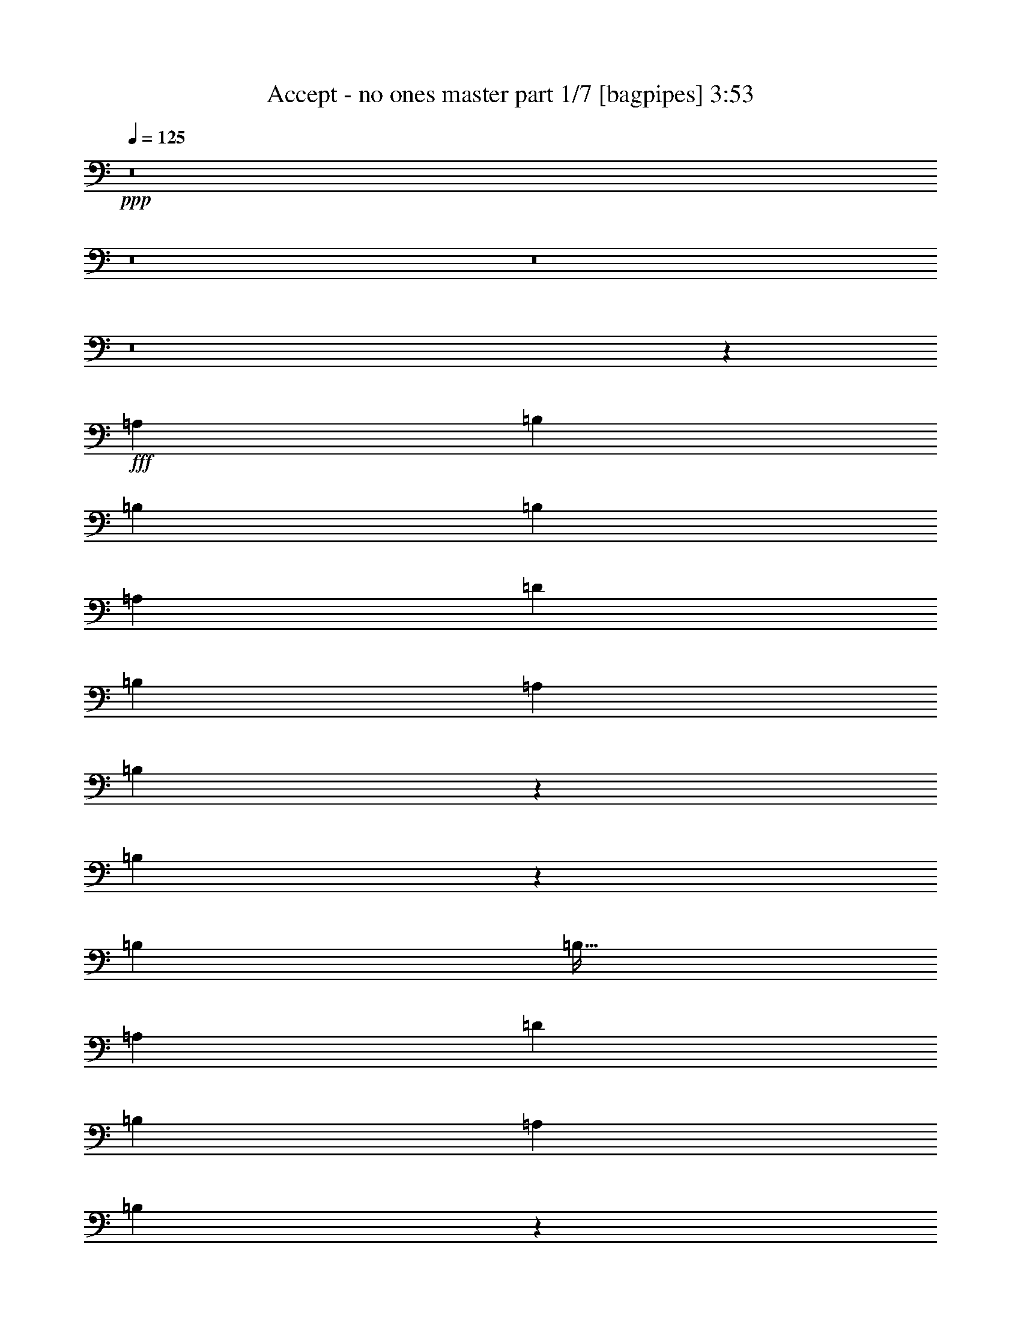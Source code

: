 % Produced with Bruzo's Transcoding Environment
% Transcribed by  Bruzo

X:1
T:  Accept - no ones master part 1/7 [bagpipes] 3:53
Z: Transcribed with BruTE 64
L: 1/4
Q: 125
K: C
+ppp+
z8
z8
z8
z8
z261/320
+fff+
[=A,4083/8000]
[=B,2167/4000]
[=B,1021/4000]
[=B,3063/4000]
[=A,4333/8000]
[=D1021/1000]
[=B,4333/8000]
[=A,1021/2000]
[=B,993/2000]
z601/2000
[=B,381/500]
z5237/2000
[=B,3063/4000]
[=B,51/64]
[=A,1021/2000]
[=D8417/8000]
[=B,1021/4000]
[=A,3063/4000]
[=B,4191/4000]
z12519/4000
[=B,51/64]
[=B,3063/4000]
[=D1021/2000]
[^F51/64]
[=E3063/4000]
[=D4333/8000]
[^F3063/4000]
[^F8417/8000]
z18877/8000
[=B,3063/4000]
[=B,51/64]
[=A,1021/2000]
[=D4209/4000]
[=B,4083/8000]
[=A,1021/2000]
[=B,8453/8000]
z20883/8000
[=D1021/2000]
[=G49/64]
[=G797/1000]
[=D1021/2000]
[=G51/64]
[^F3063/4000]
[=E2167/4000]
[^F49/64]
[^F1061/1000]
z14473/8000
[=A,4083/8000]
[=B,797/1000]
[=B,3063/4000]
[=A,4333/8000]
[=D1021/1000]
[=B,1021/4000]
[=A,51/64]
[=B,2131/2000]
z16479/8000
[=G4083/8000]
[=E2167/4000]
[^F3063/4000]
[^F51/64]
[=E1021/2000]
[=G49/64]
[^F797/1000]
[=E1021/2000]
[^F51/64]
[^F8059/8000]
z9493/4000
[^F8417/8000]
[=G1021/1000]
[^F8417/8000]
[=E8417/8000]
[^F1021/1000]
[^F12427/8000]
z551/1000
[=E,4083/8000]
[^F,1021/2000]
[=B,677/320]
z8
z449/100
[^F,8167/8000^F8167/8000]
[=G,8417/8000=G8417/8000]
[^F,1031/500^F1031/500]
z8
z26467/4000
[=B,49/64]
[=B,797/1000]
[=A,1021/2000]
[=D8417/8000]
[=B,1021/2000]
[=A,4083/8000]
[=D573/2000]
[=D1221/1600]
z25023/8000
[=B,797/1000]
[=B,49/64]
[=A,1021/2000]
[=D4209/4000]
[=B,4083/8000]
[=A,2167/4000]
[=B,8057/8000]
z21029/8000
[=A,1021/2000]
[=B,51/64]
[=B,3063/4000]
[=D2167/4000]
[^F49/64]
[=E797/1000]
[=D1021/2000]
[^F2041/8000]
[^F3213/4000]
z20619/8000
[=A4333/8000]
[^F3063/4000]
[=E797/1000]
[=D4083/8000]
[^F4209/4000]
[=B,4083/8000]
[=D1021/2000]
[^F4189/4000]
z10479/4000
[=D1021/2000]
[=G797/1000]
[=G49/64]
[=D2167/4000]
[=G49/64]
[^F797/1000]
[=E1021/2000]
[^F49/64]
[^F8413/8000]
z3637/2000
[=A,2167/4000]
[=B,49/64]
[=B,797/1000]
[=A,1021/2000]
[=D8417/8000]
[=B,1021/4000]
[=A,49/64]
[=B,8449/8000]
z20887/8000
[=E1021/2000]
[^F3063/4000]
[^F51/64]
[=E1021/2000]
[=G797/1000]
[^F49/64]
[=E2167/4000]
[^F3063/4000]
[^F8483/8000]
z18561/8000
[^F8417/8000]
[=G4209/4000]
[^F8167/8000]
[=E4209/4000]
[^F8417/8000]
[^F6301/4000]
z3983/8000
[=E,1021/2000]
[^F,4333/8000]
[=B,81/80]
z8
z8899/1600
[^F,8417/8000^F8417/8000]
[=G,1021/1000=G1021/1000]
[^F,423/200^F423/200]
z8
z5001/1000
[^F8417/8000]
[=E1021/2000]
[^F8491/8000]
z12427/8000
[^F1021/1000]
[=E2167/4000]
[^F8071/8000]
z12597/8000
[^F4209/4000]
[=E4083/8000]
[^F797/1000]
[^F3063/4000]
[^F12501/8000]
[=E4333/8000]
[=D1021/2000]
[^C4241/4000]
z12437/8000
[^F8167/8000]
[=E2167/4000]
[^F4031/4000]
z12607/8000
[^F8417/8000]
[=E1021/2000]
[^F1049/1000]
z6263/4000
[^F4209/4000]
[=E1021/2000]
[^F51/64]
[^F3063/4000]
[^F12501/8000]
[=E1021/2000]
[=D4333/8000]
[^C8053/8000]
z25117/8000
[=G797/1000]
[=G49/64]
[=G2167/4000]
[=G3063/4000]
[=A51/64]
[=G1021/2000]
[^F797/1000]
[^F49/64]
[=E1021/2000]
[^F3189/4000]
z10457/8000
[=G49/64]
[=G797/1000]
[=G1021/2000]
[=G51/64]
[=A3063/4000]
[=G2167/4000]
[^F49/64]
[^F797/1000]
[=E4083/8000]
[^F8539/8000]
z8
z8
z8
z8
z8
z8
z8
z8
z8
z8
z8
z8
z18019/4000
[=D1021/2000]
[=G51/64]
[=G3063/4000]
[=D4333/8000]
[=G3063/4000]
[^F797/1000]
[=E4083/8000]
[^F797/1000]
[^F8083/8000]
z14877/8000
[=A,1021/2000]
[=B,3063/4000]
[=B,51/64]
[=A,1021/2000]
[=D4209/4000]
[=B,2041/8000]
[=A,797/1000]
[=B,8119/8000]
z20967/8000
[=E1021/2000]
[^F51/64]
[^F3063/4000]
[=E2167/4000]
[=G49/64]
[^F797/1000]
[=E1021/2000]
[^F49/64]
[^F2101/2000]
z1889/800
[^F1021/1000]
[=G8417/8000]
[^F4209/4000]
[=E8167/8000]
[^F4209/4000]
[^F6261/4000]
z4063/8000
[=E,4333/8000]
[^F,1021/2000]
[=B,213/200]
z8
z22037/4000
[^F,4209/4000^F4209/4000]
[=G,8417/8000=G8417/8000]
[^F,16591/8000^F16591/8000]
z8
z323/1000
[=A8417/8000]
[=G4209/4000]
[^F8167/8000]
[^F6207/4000]
z8
z3857/2000
[=G8167/8000]
[=G4209/4000]
[=G1021/2000]
[=A4333/8000]
[=G807/800]
z201/80
[^F10001/8000]
[^F5/16]
[=G7501/8000]
[^F8449/4000]
z8
z8
z55/8

X:2
T:  Accept - no ones master part 2/7 [flute] 3:53
Z: Transcribed with BruTE 64
L: 1/4
Q: 125
K: C
+ppp+
+ff+
[=B797/1000]
[^F49/64]
[^F1021/4000]
+mf+
[=G1021/4000]
+ff+
[^F8417/8000]
[=E/8]
z771/2000
[=D/8]
z1667/4000
[=E49/64]
[^F1021/4000]
+mf+
[=G2167/4000]
+ff+
[^F20669/8000]
[=B51/64]
[^F3063/4000]
[^F573/2000]
+mf+
[=G1021/4000]
+ff+
[^F8167/8000]
[=E/8]
z1667/4000
[=D537/4000]
z3009/8000
[^F1021/4000]
+mf+
[=G2167/4000]
+ff+
[^F1021/4000]
+mf+
[=G1021/2000]
+ff+
[^F2073/1000]
[=E573/2000]
+mf+
[=D1021/4000]
+ff+
[=B3063/4000]
[^F51/64]
[^F1021/4000]
+mf+
[=G1021/4000]
+ff+
[^F4209/4000]
[=E267/2000]
z603/1600
[=D/8]
z771/2000
[=G797/1000]
[^A2041/8000]
+mf+
[=B1021/2000]
+ff+
[^A20919/8000]
[=B12501/8000]
[=B1021/4000]
[=B1021/4000]
[=B51/64]
[^c3063/4000]
[^c573/2000]
+mf+
[=d1021/4000]
+ff+
[^c2073/1000]
[^A3317/1600]
[=B,323/2000]
z/8
[=B,521/4000]
z/8
[=B,521/4000]
z/8
[=B,127/1000]
z513/4000
[=B,/8]
z521/4000
[=B,/8]
z521/4000
[=B,1291/8000]
z/8
[=B,521/4000]
z/8
[=B,521/4000]
z/8
[=B,203/1600]
z1027/8000
[=B,/8]
z521/4000
[=B,/8]
z521/4000
[=B,323/2000]
z/8
[=B,1041/8000]
z/8
[=B,521/4000]
z/8
[=B,507/4000]
z257/2000
[=D993/2000=A993/2000]
z601/2000
[^C64/125=A64/125]
z2029/8000
[=D4209/4000=A4209/4000]
[^C1021/2000=A1021/2000]
[=A,4083/8000=E4083/8000]
[=B,2167/4000^F2167/4000]
[=B,521/4000]
z/8
[=B,101/800]
z129/1000
[=B,/8]
z521/4000
[=B,/8]
z1041/8000
[=B,323/2000]
z/8
[=B,521/4000]
z/8
[=B,521/4000]
z/8
[=B,1009/8000]
z1033/8000
[=B,/8]
z521/4000
[=B,/8]
z521/4000
[=B,1291/8000]
z/8
[=B,521/4000]
z/8
[=B,521/4000]
z/8
[=B,63/500]
z517/4000
[=B,/8]
z521/4000
[=B,/8]
z521/4000
[=A2191/4000=d2191/4000]
z1993/8000
[=A4007/8000^c4007/8000]
z2119/8000
[=A8417/8000=e8417/8000]
[=D1021/2000=A1021/2000]
[^C2167/4000=A2167/4000]
[=A,1021/2000=E1021/2000]
[=B,/8]
z1041/8000
[=B,/8]
z521/4000
[=B,323/2000]
z/8
[=B,521/4000]
z/8
[=B,521/4000]
z/8
[=B,1003/8000]
z1039/8000
[=B,/8]
z521/4000
[=B,/8]
z521/4000
[=B,1291/8000]
z/8
[=B,521/4000]
z/8
[=B,521/4000]
z/8
[=B,501/4000]
z13/100
[=B,/8]
z521/4000
[=B,/8]
z521/4000
[=B,323/2000]
z/8
[=B,1041/8000]
z/8
[=D4043/8000=A4043/8000]
z2083/8000
[^C4417/8000=A4417/8000]
z1959/8000
[=D8417/8000=A8417/8000]
[^C1021/2000=A1021/2000]
[=A,4083/8000=E4083/8000]
[=B,2167/4000^F2167/4000]
[=B,521/4000]
z/8
[=B,521/4000]
z/8
[=B,1039/8000]
z1003/8000
[=B,/8]
z521/4000
[=B,/8]
z521/4000
[=B,/8]
z1291/8000
[=B,521/4000]
z/8
[=B,521/4000]
z/8
[=B,519/4000]
z251/2000
[=B,/8]
z521/4000
[=B,/8]
z521/4000
[=B,/8]
z323/2000
[=B,1041/8000]
z/8
[=B,521/4000]
z/8
[=B,1037/8000]
z201/1600
[=B,/8]
z521/4000
[=D4453/8000=A4453/8000]
z1923/8000
[^C4077/8000=A4077/8000]
z32/125
[=E20919/8000=B20919/8000]
[=G,1671/400=D1671/400]
[^F,14543/4000^C14543/4000]
[=E,4083/8000]
[=B,3367/1600^F3367/1600]
[=B,3063/4000]
[^C51/64]
[=D1021/2000]
[=G,1671/400=D1671/400]
[^F,3317/1600^C3317/1600]
[^A,3317/1600^F3317/1600]
[=B,1671/400^F1671/400]
[^F,33419/8000^C33419/8000]
[^F,819/1600^C819/1600]
z4073/8000
[^F,12501/4000^C12501/4000]
[=B797/1000]
[^F49/64]
[^F1021/4000]
+mf+
[=G573/2000]
+ff+
[^F1021/1000]
[=E/8]
z3333/8000
[=D1089/8000]
z599/1600
[=E3063/4000]
[^F2291/8000]
+mf+
[=G1021/2000]
+ff+
[^F20919/8000]
[=B49/64]
[^F797/1000]
[^F1021/4000]
+mf+
[=G1021/4000]
+ff+
[^F8417/8000]
[=E1083/8000]
z3001/8000
[=D/8]
z771/2000
[^F2291/8000]
+mf+
[=G1021/2000]
+ff+
[^F1021/4000]
+mf+
[=G1021/2000]
+ff+
[^F3367/1600]
[=E1021/4000]
+mf+
[=D2041/8000]
+ff+
[=B797/1000]
[^F3063/4000]
[^F2041/8000]
+mf+
[=G1021/4000]
+ff+
[^F4209/4000]
[=E/8]
z3083/8000
[=D/8]
z1667/4000
[=G3063/4000]
[^A1021/4000]
+mf+
[=B4333/8000]
+ff+
[^A20669/8000]
[=B12501/8000]
[=B573/2000]
[=B1021/4000]
[=B49/64]
[^c797/1000]
[^c1021/4000]
+mf+
[=d1021/4000]
+ff+
[^c3317/1600]
[^A3367/1600]
[=B,1041/8000]
z/8
[=B,41/320]
z1017/8000
[=B,/8]
z521/4000
[=B,/8]
z521/4000
[=B,/8]
z323/2000
[=B,521/4000]
z/8
[=B,521/4000]
z/8
[=B,1023/8000]
z1019/8000
[=B,/8]
z1041/8000
[=B,/8]
z521/4000
[=B,/8]
z323/2000
[=B,521/4000]
z/8
[=B,521/4000]
z/8
[=B,511/4000]
z51/400
[=B,/8]
z521/4000
[=B,/8]
z1041/8000
[=D4397/8000=A4397/8000]
z1979/8000
[^C4021/8000=A4021/8000]
z421/1600
[=D8417/8000=A8417/8000]
[^C1021/2000=A1021/2000]
[=A,4333/8000=E4333/8000]
[=B,1021/2000^F1021/2000]
[=B,/8]
z521/4000
[=B,/8]
z521/4000
[=B,323/2000]
z/8
[=B,521/4000]
z/8
[=B,521/4000]
z/8
[=B,1017/8000]
z16/125
[=B,/8]
z521/4000
[=B,/8]
z521/4000
[=B,323/2000]
z/8
[=B,521/4000]
z/8
[=B,521/4000]
z/8
[=B,127/1000]
z513/4000
[=B,/8]
z1041/8000
[=B,/8]
z521/4000
[=B,323/2000]
z/8
[=B,521/4000]
z/8
[=A4057/8000=d4057/8000]
z2069/8000
[=A4431/8000^c4431/8000]
z243/1000
[=A1021/1000=e1021/1000]
[=D4333/8000=A4333/8000]
[^C1021/2000=A1021/2000]
[=A,1021/2000=E1021/2000]
[=B,323/2000]
z/8
[=B,521/4000]
z/8
[=B,1041/8000]
z/8
[=B,253/2000]
z103/800
[=B,/8]
z521/4000
[=B,/8]
z521/4000
[=B,323/2000]
z/8
[=B,521/4000]
z/8
[=B,521/4000]
z/8
[=B,101/800]
z1031/8000
[=B,/8]
z521/4000
[=B,/8]
z521/4000
[=B,323/2000]
z/8
[=B,521/4000]
z/8
[=B,521/4000]
z/8
[=B,1009/8000]
z1033/8000
[=D3967/8000=A3967/8000]
z301/1000
[^C1023/2000=A1023/2000]
z1017/4000
[=D8417/8000=A8417/8000]
[^C1021/2000=A1021/2000]
[=A,1021/2000=E1021/2000]
[=B,4333/8000^F4333/8000]
[=B,521/4000]
z/8
[=B,503/4000]
z259/2000
[=B,/8]
z521/4000
[=B,/8]
z521/4000
[=B,323/2000]
z/8
[=B,521/4000]
z/8
[=B,1041/8000]
z/8
[=B,201/1600]
z1037/8000
[=B,/8]
z521/4000
[=B,/8]
z521/4000
[=B,323/2000]
z/8
[=B,521/4000]
z/8
[=B,521/4000]
z/8
[=B,1003/8000]
z519/4000
[=B,/8]
z521/4000
[=B,/8]
z521/4000
[=D2189/4000=A2189/4000]
z999/4000
[^C2001/4000=A2001/4000]
z2123/8000
[=E20919/8000=B20919/8000]
[=G,1671/400=D1671/400]
[^F,14543/4000^C14543/4000]
[=E,2167/4000]
[=B,3317/1600^F3317/1600]
[=B,49/64]
[^C797/1000]
[=D4083/8000]
[=G,1671/400=D1671/400]
[^F,3317/1600^C3317/1600]
[^A,3367/1600^F3367/1600]
[=B,3317/800^F3317/800]
[^F,1671/400^C1671/400]
[^F,4019/8000^C4019/8000]
z2199/4000
[^F,12501/4000^C12501/4000]
[=B3063/4000]
[^F797/1000]
[^F2041/8000]
+mf+
[=G1021/4000]
+ff+
[^F4209/4000]
[=E1097/8000]
z1493/4000
[=D507/4000]
z307/800
[=E797/1000]
[^F1021/4000]
+mf+
[=G4083/8000]
+ff+
[^F20919/8000]
[=B3063/4000]
[^F51/64]
[^F1021/4000]
+mf+
[=G1021/4000]
+ff+
[^F8417/8000]
[=E63/500]
z769/2000
[=D/8]
z1667/4000
[^F1021/4000]
+mf+
[=G4083/8000]
+ff+
[^F1021/4000]
+mf+
[=G2167/4000]
+ff+
[^F3317/1600]
[=E1021/4000]
+mf+
[=D1021/4000]
+ff+
[=B51/64]
[^F3063/4000]
[^F1021/4000]
+mf+
[=G2291/8000]
+ff+
[^F1021/1000]
[=E/8]
z1667/4000
[=D271/2000]
z2999/8000
[=G3063/4000]
[^A573/2000]
+mf+
[=B1021/2000]
+ff+
[^A10459/4000]
[=B12501/8000]
[=B1021/4000]
[=B1021/4000]
[=B797/1000]
[^c49/64]
[^c1021/4000]
+mf+
[=d1021/4000]
+ff+
[^c3367/1600]
[^A12501/8000]
[=A,1021/2000]
[=B,1021/2000^F1021/2000]
[=B,/8]
z1291/8000
[=B,521/4000]
z/8
[=B,521/4000]
z/8
[=B,129/1000]
z101/800
[=B,8417/8000=G8417/8000]
[=B,1021/1000^F1021/1000]
[=A,2167/4000^F2167/4000]
[=B,4083/8000^F4083/8000]
[=B,/8]
z521/4000
[=B,/8]
z521/4000
[=B,/8]
z323/2000
[=B,521/4000]
z/8
[=B,8167/8000=G8167/8000]
[=B,4209/4000^F4209/4000]
[=A,4083/8000^F4083/8000]
[=B,2167/4000^F2167/4000]
[=B,521/4000]
z/8
[=B,513/4000]
z127/1000
[=B,/8]
z521/4000
[=B,/8]
z521/4000
[=D8417/8000=A8417/8000]
[=D8417/8000=A8417/8000]
[=E,1021/2000]
[^F,1021/2000^C1021/2000]
[^F,/8]
z323/2000
[^F,521/4000]
z/8
[^F,521/4000]
z/8
[^F,511/4000]
z1019/8000
[^F,4209/4000^C4209/4000]
[^F,8167/8000^C8167/8000]
[=A,2167/4000^F2167/4000]
[=B,1021/2000^F1021/2000]
[=B,/8]
z521/4000
[=B,/8]
z1041/8000
[=B,323/2000]
z/8
[=B,521/4000]
z/8
[=B,1021/1000=G1021/1000]
[=B,8417/8000^F8417/8000]
[=A,1021/2000^F1021/2000]
[=B,2167/4000^F2167/4000]
[=B,1041/8000]
z/8
[=B,1017/8000]
z41/320
[=B,/8]
z521/4000
[=B,/8]
z521/4000
[=B,8417/8000=G8417/8000]
[=B,4209/4000^F4209/4000]
[=A,1021/2000^F1021/2000]
[=B,4083/8000^F4083/8000]
[=B,323/2000]
z/8
[=B,521/4000]
z/8
[=B,521/4000]
z/8
[=B,1013/8000]
z1029/8000
[=D8417/8000=A8417/8000]
[=D1021/1000=A1021/1000]
[=E,4333/8000]
[^F,1021/2000^C1021/2000]
[^F,/8]
z521/4000
[^F,/8]
z521/4000
[^F,323/2000]
z/8
[^F,521/4000]
z/8
[^F,4083/8000^C4083/8000]
[^F,/8]
z521/4000
[^F,/8]
z521/4000
[^F,8417/8000^C8417/8000]
[=E,1021/2000]
[=G,1383/8000]
z4993/8000
[=G,1007/8000]
z2559/4000
[=G,691/4000]
z369/1000
[=G,131/1000]
z2539/4000
[=A,/8]
z43/64
[=G,1047/8000]
z3037/8000
[^F,/8]
z84/125
[^F,1087/8000]
z2519/4000
[^F,/8]
z771/2000
[^F,689/4000]
z4997/8000
[=E,1003/8000]
z5123/8000
[=D2167/4000]
[=G,1043/8000]
z2541/4000
[=G,/8]
z84/125
[=G,521/4000]
z1521/4000
[=G,/8]
z43/64
[=A,1083/8000]
z5043/8000
[=G,/8]
z1667/4000
[^F,1123/8000]
z2501/4000
[^F,/8]
z84/125
[^F,561/4000]
z2961/8000
[=E1021/4000]
[^F797/1000]
[=E8167/8000]
[=A1021/4000]
+mf+
[=B573/2000]
+ff+
[=B521/4000]
z/8
[=B521/4000]
z/8
[=B259/2000]
z503/4000
[=B/8]
z521/4000
[=d8417/8000^f8417/8000]
[=B8417/8000]
[=A1021/2000]
[=A1021/4000]
+mf+
[=B1021/4000]
+ff+
[=B/8]
z521/4000
[=B/8]
z323/2000
[=d4083/8000^f4083/8000]
[=B16533/8000]
z2193/4000
[=A1021/4000]
+mf+
[=B1021/4000]
+ff+
[=B103/800]
z253/2000
[=B/8]
z1041/8000
[=B/8]
z521/4000
[=B/8]
z323/2000
[=d1021/1000^f1021/1000]
[=e8417/8000]
[=d1021/2000]
[=e12501/8000]
[=a2167/4000]
[=b3317/1600]
[=e3317/1600]
[=e2041/8000]
+mf+
[=d573/2000]
+ff+
[=e1021/4000]
[=f1021/4000]
[=e1021/4000]
[=d1021/4000]
[=b1021/4000]
+mf+
[=a2291/8000]
+ff+
[=d1021/2000]
[=b1021/4000]
+mf+
[=a1021/4000]
+ff+
[^f/8]
z521/4000
[=f323/2000]
z/8
[=e1041/8000]
z/8
[=d1021/4000]
[=B1021/4000]
[=A1021/4000]
[=d2167/4000^f2167/4000]
[=B1021/4000]
[=A2041/8000]
[=B1021/4000]
[=A1021/4000]
[=e1021/4000]
[=f573/2000]
[=e1021/4000]
[=d1021/4000]
[=B1021/4000]
[=A2041/8000]
[=e1021/4000]
[=f573/2000]
[=e1021/4000]
[=d1021/4000]
[=B1021/4000]
[=A1021/4000]
[=d4333/8000]
[=B1021/4000]
[=A1021/4000]
[=B1021/4000]
[=A1021/4000]
[^F1021/4000]
[=F2291/8000]
[=E1021/4000]
[=D1021/4000]
[=E3317/1600]
[=E2167/4000]
[^f1021/4000]
[^f521/4000]
z/8
[^f1011/8000]
z103/800
[^f/8]
z521/4000
[=g1021/4000]
+mf+
[^f573/2000]
+ff+
[^f521/4000]
z/8
[^f521/4000]
z/8
[=b1021/4000]
+mf+
[=B2041/8000]
+ff+
[^f1021/4000]
[=g573/2000]
[^f1021/1000]
[^f2041/8000]
[^f323/2000]
z/8
[^f521/4000]
z/8
[^f521/4000]
z/8
[=g1021/4000]
+mf+
[^f1021/4000]
+ff+
[^f/8]
z521/4000
[^f323/2000]
z/8
[=d2041/8000]
+mf+
[=b1021/4000]
+ff+
[^f1021/4000]
[=g1021/4000]
[^f8417/8000]
[^f1021/4000]
[^f/8]
z521/4000
[^f/8]
z521/4000
[^f323/2000]
z/8
[=g1021/4000]
+mf+
[^f1021/4000]
+ff+
[=e2041/8000]
[^f1021/4000]
[=b1021/4000]
+mf+
[^f573/2000]
+ff+
[=e1021/4000]
[^f1021/4000]
[^f8417/8000]
[=e1021/4000]
+mf+
[^f1021/4000]
+ff+
[=d1021/4000]
+mf+
[=e1021/4000]
+ff+
[^c361/2000]
+mf+
[=d289/1600]
[^c361/2000]
+ff+
[=B1021/4000]
[^c1021/4000]
[=B1021/2000]
[^A2167/4000]
[=B8167/8000]
[=B2167/4000]
[=d1021/4000]
+mf+
[=B2041/8000]
+ff+
[=B1021/4000]
[=e1021/4000]
+mf+
[=B573/2000]
+ff+
[=B1021/4000]
[=d1021/4000]
+mf+
[=B1021/4000]
+ff+
[=B2041/8000]
[=e1021/4000]
+mf+
[=B573/2000]
+ff+
[=B1021/4000]
[=d1021/4000]
+mf+
[=B1021/4000]
+ff+
[=b1021/2000]
[=d2291/8000]
+mf+
[=B1021/4000]
+ff+
[=b1021/4000]
[=e1021/4000]
+mf+
[=B1021/4000]
+ff+
[=b1021/4000]
[=e51/64]
[=d1021/4000]
[=e4209/4000]
[=a12501/8000]
[=a83/320]
z251/1000
[=g1021/4000]
[^f1021/4000]
[=e573/2000]
[=d1021/4000]
[^c1021/4000]
[=b1021/4000]
[=a1021/4000]
[=g2041/8000]
[^f573/2000]
[=e1021/4000]
[=d1021/4000]
[^c1021/4000]
[=B1021/4000]
[^A1021/4000]
[=B2291/8000]
[^c1021/4000]
[^F3317/1600]
[=b1021/4000]
[=d1021/4000]
+mf+
[^c573/2000]
+ff+
[=b1021/4000]
[=d1021/4000]
+mf+
[^c2041/8000]
+ff+
[=b1021/4000]
[=d243/1000]
z239/800
[=d1021/4000]
+mf+
[^c1021/4000]
+ff+
[=b1021/4000]
[=d2041/8000]
[^c1021/4000]
[=b2167/4000]
[=b1021/4000]
[=d1021/4000]
+mf+
[^c1021/4000]
+ff+
[=b2041/8000]
[=d573/2000]
+mf+
[^c1021/4000]
+ff+
[=b1021/4000]
[=d1021/4000]
[=e51/64]
[=d1021/4000]
[=B1021/1000=b1021/1000]
[=b573/2000]
[=d1021/4000]
+mf+
[^c2041/8000]
+ff+
[=b1021/4000]
[=d1021/4000]
+mf+
[^c1021/4000]
+ff+
[=b573/2000]
[=d263/1000]
z99/400
[=d2041/8000]
+mf+
[^c1021/4000]
+ff+
[=b1021/4000]
[=d573/2000]
[^c1021/4000]
[=b1021/2000]
[=e25/16-=a25/16]
[=e1021/2000]
[=e3367/1600=a3367/1600]
[=b1021/4000]
[=d1021/4000]
+mf+
[^c1021/4000]
+ff+
[=b1021/4000]
[=d573/2000]
+mf+
[^c1021/4000]
+ff+
[=b2041/8000]
[=d403/1600]
z2069/8000
[=d1021/4000]
+mf+
[^c573/2000]
+ff+
[=b1021/4000]
[=d1021/4000]
[^c2041/8000]
[=b1021/2000]
[=b573/2000]
[=d1021/4000]
+mf+
[^c1021/4000]
+ff+
[=b1021/4000]
[=d1021/4000]
+mf+
[^c2041/8000]
+ff+
[=b573/2000]
[=d1021/4000]
[=e3063/4000]
[=d1021/4000]
[=B8417/8000=b8417/8000]
[=b1021/4000]
[=d1021/4000]
+mf+
[^c573/2000]
+ff+
[=b2041/8000]
[=d1021/4000]
+mf+
[^c1021/4000]
+ff+
[=b1021/4000]
[=d1021/4000]
[=e51/64]
[=d1021/4000]
[=e4209/4000]
[=d1021/4000]
[^f1021/4000]
[=e2041/8000]
[=d1021/4000]
[^c573/2000]
[=b1021/4000]
[=a1021/4000]
[=g1021/4000]
[^f1021/4000]
[=e2041/8000]
[=d573/2000]
[=e1021/4000]
[^f1021/1000]
[=G,33419/8000=D33419/8000]
[^F,3667/1000^C3667/1000]
[=E,1021/2000]
[=B,3317/1600^F3317/1600]
[=B,797/1000]
[^C49/64]
[=D2167/4000]
[=G,3317/800=D3317/800]
[^F,3367/1600^C3367/1600]
[^A,3317/1600^F3317/1600]
[=B,33419/8000^F33419/8000]
[^F,3317/800^C3317/800]
[^F,111/200^C111/200]
z1989/4000
[^F,12501/4000^C12501/4000]
[=B3063/4000]
[^F51/64]
[^F1021/4000]
+mf+
[=G1021/4000]
+ff+
[^F8417/8000]
[=E509/4000]
z1533/4000
[=D/8]
z1667/4000
[=E49/64]
[^F1021/4000]
+mf+
[=G2167/4000]
+ff+
[^F20669/8000]
[=B51/64]
[^F3063/4000]
[^F1021/4000]
+mf+
[=G2291/8000]
+ff+
[^F1021/1000]
[=E/8]
z1667/4000
[=D547/4000]
z2989/8000
[^F1021/4000]
+mf+
[=G1021/2000]
+ff+
[^F573/2000]
+mf+
[=G1021/2000]
+ff+
[^F2073/1000]
[=E1021/4000]
+mf+
[=D573/2000]
+ff+
[=B3063/4000]
[^F51/64]
[^F1021/4000]
+mf+
[=G1021/4000]
+ff+
[^F4209/4000]
[=E17/125]
z599/1600
[=D201/1600]
z3079/8000
[=G797/1000]
[^A2041/8000]
+mf+
[=B1021/2000]
+ff+
[^A20919/8000]
[=B12501/8000]
[=B1021/4000]
[=B1021/4000]
[=B51/64]
[^c3063/4000]
[^c573/2000]
+mf+
[=d1021/4000]
+ff+
[^c2073/1000]
[^A3317/1600]
[=e6251/4000]
[=e2291/8000]
[=e1021/4000]
[=e3063/4000]
[^f51/64]
[=g1021/2000]
[^a797/1000]
[=b49/64]
[^c3317/1600]
[=b2167/4000]
[=e12501/8000]
[=e1021/4000]
[=e1021/4000]
[=e51/64]
[^f3063/4000]
[=g1021/2000]
[^f7501/8000]
[^a15/16]
[=b2401/8000]
z13/40
[=d15/16]
[^c7501/8000]
[=b5001/8000]
[=a33419/8000]
[=a1979/8000]
z421/1600
[=g573/2000]
[=a1021/4000]
[^f361/2000]
+mf+
[=g239/1600]
[^f289/1600]
+ff+
[=e2041/8000]
[^f1021/4000]
[=e573/2000]
[=d1021/4000]
[=b1021/4000]
[=e1021/4000]
[=d37503/8000]
[=d1021/2000]
[=b15689/4000]
[=A1021/4000=e1021/4000]
[=B16469/8000^f16469/8000]
z25/4

X:3
T:  Accept - no ones master part 3/7 [horn] 3:53
Z: Transcribed with BruTE 64
L: 1/4
Q: 125
K: C
+ppp+
+f+
[=B,1671/400^F1671/400=B1671/400]
[=G,12501/8000=D12501/8000=G12501/8000]
[^F,20669/8000^C20669/8000^F20669/8000]
[=B,33419/8000^F33419/8000=B33419/8000]
[=E,6251/4000=B,6251/4000=E6251/4000]
[^F,10459/4000^C10459/4000^F10459/4000]
[=B,3317/800^F3317/800=B3317/800]
[=G,12501/8000=D12501/8000=G12501/8000]
[^F,20919/8000^C20919/8000^F20919/8000]
[=E,1671/400=B,1671/400=E1671/400]
[^F,2073/1000^C2073/1000^F2073/1000]
[^A,3317/1600^F3317/1600^A3317/1600]
[=B,323/2000]
z/8
[=B,521/4000]
z/8
[=B,521/4000]
z/8
[=B,127/1000]
z513/4000
[=B,/8]
z521/4000
[=B,/8]
z521/4000
[=B,1291/8000]
z/8
[=B,521/4000]
z/8
[=B,521/4000]
z/8
[=B,203/1600]
z1027/8000
[=B,/8]
z521/4000
[=B,/8]
z521/4000
[=B,323/2000]
z/8
[=B,1041/8000]
z/8
[=B,521/4000]
z/8
[=B,507/4000]
z257/2000
[=D993/2000=A993/2000]
z601/2000
[^C64/125=A64/125]
z2029/8000
[=D4209/4000=A4209/4000]
[^C1021/2000=A1021/2000]
[=A,4083/8000=E4083/8000]
[=B,2167/4000^F2167/4000]
[=B,521/4000]
z/8
[=B,101/800]
z129/1000
[=B,/8]
z521/4000
[=B,/8]
z1041/8000
[=B,323/2000]
z/8
[=B,521/4000]
z/8
[=B,521/4000]
z/8
[=B,1009/8000]
z1033/8000
[=B,/8]
z521/4000
[=B,/8]
z521/4000
[=B,1291/8000]
z/8
[=B,521/4000]
z/8
[=B,521/4000]
z/8
[=B,63/500]
z517/4000
[=B,/8]
z521/4000
[=B,/8]
z521/4000
[=A2191/4000=d2191/4000]
z1993/8000
[=A4007/8000^c4007/8000]
z2119/8000
[=A8417/8000=e8417/8000]
[=D1021/2000=A1021/2000]
[^C2167/4000=A2167/4000]
[=A,1021/2000=E1021/2000]
[=B,/8]
z1041/8000
[=B,/8]
z521/4000
[=B,323/2000]
z/8
[=B,521/4000]
z/8
[=B,521/4000]
z/8
[=B,1003/8000]
z1039/8000
[=B,/8]
z521/4000
[=B,/8]
z521/4000
[=B,1291/8000]
z/8
[=B,521/4000]
z/8
[=B,521/4000]
z/8
[=B,501/4000]
z13/100
[=B,/8]
z521/4000
[=B,/8]
z521/4000
[=B,323/2000]
z/8
[=B,1041/8000]
z/8
[=D4043/8000=A4043/8000]
z2083/8000
[^C4417/8000=A4417/8000]
z1959/8000
[=D8417/8000=A8417/8000]
[^C1021/2000=A1021/2000]
[=A,4083/8000=E4083/8000]
[=B,2167/4000^F2167/4000]
[=B,521/4000]
z/8
[=B,521/4000]
z/8
[=B,1039/8000]
z1003/8000
[=B,/8]
z521/4000
[=B,/8]
z521/4000
[=B,/8]
z1291/8000
[=B,521/4000]
z/8
[=B,521/4000]
z/8
[=B,519/4000]
z251/2000
[=B,/8]
z521/4000
[=B,/8]
z521/4000
[=B,/8]
z323/2000
[=B,1041/8000]
z/8
[=B,521/4000]
z/8
[=B,1037/8000]
z201/1600
[=B,/8]
z521/4000
[=D4453/8000=A4453/8000]
z1923/8000
[^C4077/8000=A4077/8000]
z32/125
[=E2119/1000=B2119/1000]
z3967/8000
[=G,1671/400=D1671/400]
[^F,14543/4000^C14543/4000]
[=E,4083/8000]
[=B,3367/1600^F3367/1600]
[=B,3063/4000]
[^C51/64]
[=D1021/2000]
[=G,1671/400=D1671/400]
[^F,3317/1600^C3317/1600]
[^A,3317/1600^F3317/1600]
[=B,1671/400^F1671/400]
[^F,33419/8000^C33419/8000]
[^F,819/1600^C819/1600]
z4073/8000
[^F,12501/4000^C12501/4000]
[=B,1671/400^F1671/400=B1671/400]
[=G,12501/8000=D12501/8000=G12501/8000]
[^F,20919/8000^C20919/8000^F20919/8000]
[=B,3317/800^F3317/800=B3317/800]
[=E,12501/8000=B,12501/8000=E12501/8000]
[^F,10459/4000^C10459/4000^F10459/4000]
[=B,1671/400^F1671/400=B1671/400]
[=G,12501/8000=D12501/8000=G12501/8000]
[^F,20669/8000^C20669/8000^F20669/8000]
[=E,1671/400=B,1671/400=E1671/400]
[^F,3317/1600^C3317/1600^F3317/1600]
[^A,3367/1600^F3367/1600^A3367/1600]
[=B,1041/8000]
z/8
[=B,41/320]
z1017/8000
[=B,/8]
z521/4000
[=B,/8]
z521/4000
[=B,/8]
z323/2000
[=B,521/4000]
z/8
[=B,521/4000]
z/8
[=B,1023/8000]
z1019/8000
[=B,/8]
z1041/8000
[=B,/8]
z521/4000
[=B,/8]
z323/2000
[=B,521/4000]
z/8
[=B,521/4000]
z/8
[=B,511/4000]
z51/400
[=B,/8]
z521/4000
[=B,/8]
z1041/8000
[=D4397/8000=A4397/8000]
z1979/8000
[^C4021/8000=A4021/8000]
z421/1600
[=D8417/8000=A8417/8000]
[^C1021/2000=A1021/2000]
[=A,4333/8000=E4333/8000]
[=B,1021/2000^F1021/2000]
[=B,/8]
z521/4000
[=B,/8]
z521/4000
[=B,323/2000]
z/8
[=B,521/4000]
z/8
[=B,521/4000]
z/8
[=B,1017/8000]
z16/125
[=B,/8]
z521/4000
[=B,/8]
z521/4000
[=B,323/2000]
z/8
[=B,521/4000]
z/8
[=B,521/4000]
z/8
[=B,127/1000]
z513/4000
[=B,/8]
z1041/8000
[=B,/8]
z521/4000
[=B,323/2000]
z/8
[=B,521/4000]
z/8
[=A4057/8000=d4057/8000]
z2069/8000
[=A4431/8000^c4431/8000]
z243/1000
[=A1021/1000=e1021/1000]
[=D4333/8000=A4333/8000]
[^C1021/2000=A1021/2000]
[=A,1021/2000=E1021/2000]
[=B,323/2000]
z/8
[=B,521/4000]
z/8
[=B,1041/8000]
z/8
[=B,253/2000]
z103/800
[=B,/8]
z521/4000
[=B,/8]
z521/4000
[=B,323/2000]
z/8
[=B,521/4000]
z/8
[=B,521/4000]
z/8
[=B,101/800]
z1031/8000
[=B,/8]
z521/4000
[=B,/8]
z521/4000
[=B,323/2000]
z/8
[=B,521/4000]
z/8
[=B,521/4000]
z/8
[=B,1009/8000]
z1033/8000
[=D3967/8000=A3967/8000]
z301/1000
[^C1023/2000=A1023/2000]
z1017/4000
[=D8417/8000=A8417/8000]
[^C1021/2000=A1021/2000]
[=A,1021/2000=E1021/2000]
[=B,4333/8000^F4333/8000]
[=B,521/4000]
z/8
[=B,503/4000]
z259/2000
[=B,/8]
z521/4000
[=B,/8]
z521/4000
[=B,323/2000]
z/8
[=B,521/4000]
z/8
[=B,1041/8000]
z/8
[=B,201/1600]
z1037/8000
[=B,/8]
z521/4000
[=B,/8]
z521/4000
[=B,323/2000]
z/8
[=B,521/4000]
z/8
[=B,521/4000]
z/8
[=B,1003/8000]
z519/4000
[=B,/8]
z521/4000
[=B,/8]
z521/4000
[=D2189/4000=A2189/4000]
z999/4000
[^C2001/4000=A2001/4000]
z2123/8000
[=E20919/8000=B20919/8000]
[=G,1671/400=D1671/400]
[^F,14543/4000^C14543/4000]
[=E,2167/4000]
[=B,3317/1600^F3317/1600]
[=B,49/64]
[^C797/1000]
[=D4083/8000]
[=G,1671/400=D1671/400]
[^F,3317/1600^C3317/1600]
[^A,3367/1600^F3367/1600]
[=B,3317/800^F3317/800]
[^F,1671/400^C1671/400]
[^F,4019/8000^C4019/8000]
z2199/4000
[^F,12501/4000^C12501/4000]
[=B,3317/800^F3317/800=B3317/800]
[=G,12501/8000=D12501/8000=G12501/8000]
[^F,20919/8000^C20919/8000^F20919/8000]
[=B,1671/400^F1671/400=B1671/400]
[=E,12501/8000=B,12501/8000=E12501/8000]
[^F,20669/8000^C20669/8000^F20669/8000]
[=B,33419/8000^F33419/8000=B33419/8000]
[=G,6251/4000=D6251/4000=G6251/4000]
[^F,10459/4000^C10459/4000^F10459/4000]
[=E,3317/800=B,3317/800=E3317/800]
[^F,3367/1600^C3367/1600^F3367/1600]
[^A,3317/1600^F3317/1600^A3317/1600]
[=B,1021/2000^F1021/2000]
[=B,/8]
z1291/8000
[=B,521/4000]
z/8
[=B,521/4000]
z/8
[=B,129/1000]
z101/800
[=B,8417/8000=G8417/8000]
[=B,1021/1000^F1021/1000]
[=A,2167/4000^F2167/4000]
[=B,4083/8000^F4083/8000]
[=B,/8]
z521/4000
[=B,/8]
z521/4000
[=B,/8]
z323/2000
[=B,521/4000]
z/8
[=B,8167/8000=G8167/8000]
[=B,4209/4000^F4209/4000]
[=A,4083/8000^F4083/8000]
[=B,2167/4000^F2167/4000]
[=B,521/4000]
z/8
[=B,513/4000]
z127/1000
[=B,/8]
z521/4000
[=B,/8]
z521/4000
[=D8417/8000=A8417/8000]
[=D8417/8000=A8417/8000]
[=E,1021/2000]
[^F,1021/2000^C1021/2000]
[^F,/8]
z323/2000
[^F,521/4000]
z/8
[^F,521/4000]
z/8
[^F,511/4000]
z1019/8000
[^F,4209/4000^C4209/4000]
[^F,8167/8000^C8167/8000]
[=A,2167/4000^F2167/4000]
[=B,1021/2000^F1021/2000]
[=B,/8]
z521/4000
[=B,/8]
z1041/8000
[=B,323/2000]
z/8
[=B,521/4000]
z/8
[=B,1021/1000=G1021/1000]
[=B,8417/8000^F8417/8000]
[=A,1021/2000^F1021/2000]
[=B,2167/4000^F2167/4000]
[=B,1041/8000]
z/8
[=B,1017/8000]
z41/320
[=B,/8]
z521/4000
[=B,/8]
z521/4000
[=B,8417/8000=G8417/8000]
[=B,4209/4000^F4209/4000]
[=A,1021/2000^F1021/2000]
[=B,4083/8000^F4083/8000]
[=B,323/2000]
z/8
[=B,521/4000]
z/8
[=B,521/4000]
z/8
[=B,1013/8000]
z1029/8000
[=D8417/8000=A8417/8000]
[=D1021/1000=A1021/1000]
[=E,4333/8000]
[^F,1021/2000^C1021/2000]
[^F,/8]
z521/4000
[^F,/8]
z521/4000
[^F,323/2000]
z/8
[^F,521/4000]
z/8
[^F,4083/8000^C4083/8000]
[^F,/8]
z521/4000
[^F,/8]
z521/4000
[^F,8417/8000^C8417/8000]
[=E,1021/2000]
[=G,1383/8000]
z4993/8000
[=G,1007/8000]
z2559/4000
[=G,691/4000]
z369/1000
[=G,131/1000]
z2539/4000
[=A,/8]
z43/64
[=G,1047/8000]
z3037/8000
[^F,/8]
z84/125
[^F,1087/8000]
z2519/4000
[^F,/8]
z771/2000
[^F,689/4000]
z4997/8000
[=E,1003/8000]
z5123/8000
[=D2167/4000]
[=G,1043/8000]
z2541/4000
[=G,/8]
z84/125
[=G,521/4000]
z1521/4000
[=G,/8]
z43/64
[=A,1083/8000]
z5043/8000
[=G,/8]
z1667/4000
[^F,1123/8000]
z2501/4000
[^F,/8]
z84/125
[^F,561/4000]
z2961/8000
[^F,6251/4000^C6251/4000]
[=A,4083/8000^F4083/8000]
[=B,2167/4000^F2167/4000]
[=B,521/4000]
z/8
[=B,521/4000]
z/8
[=B,259/2000]
z503/4000
[=B,/8]
z521/4000
[=B,8417/8000=G8417/8000]
[=B,8417/8000^F8417/8000]
[=A,1021/2000^F1021/2000]
[=B,1021/2000^F1021/2000]
[=B,/8]
z521/4000
[=B,/8]
z323/2000
[=B,521/4000]
z/8
[=B,1041/8000]
z/8
[=G,4209/4000=D4209/4000=G4209/4000]
[=E,1021/2000]
[^F,4083/8000^C4083/8000^F4083/8000]
[=A,2167/4000^F2167/4000]
[=B,1021/2000^F1021/2000]
[=B,103/800]
z253/2000
[=B,/8]
z1041/8000
[=B,/8]
z521/4000
[=B,/8]
z323/2000
[=D3317/1600=A3317/1600]
[=E,1021/2000]
[^F,2167/4000]
[^F,1041/8000]
z/8
[^F,521/4000]
z/8
[^F,1027/8000]
z203/1600
[^F,/8]
z521/4000
[^F,/8]
z521/4000
[^F,/8]
z323/2000
[^F,12501/8000^C12501/8000]
[=A,1021/2000^F1021/2000]
[=B,4083/8000^F4083/8000]
[=B,/8]
z521/4000
[=B,/8]
z323/2000
[=B,521/4000]
z/8
[=B,521/4000]
z/8
[=B,8417/8000=G8417/8000]
[=B,1021/1000^F1021/1000]
[=A,4333/8000^F4333/8000]
[=B,1021/2000^F1021/2000]
[=B,1021/8000]
z1021/8000
[=B,/8]
z521/4000
[=B,/8]
z521/4000
[=B,323/2000]
z/8
[=B,8167/8000=G8167/8000]
[=B,8417/8000^F8417/8000]
[=A,1021/2000^F1021/2000]
[=B,2167/4000^F2167/4000]
[=B,521/4000]
z/8
[=B,521/4000]
z/8
[=B,1017/8000]
z41/320
[=B,/8]
z1041/8000
[=D3367/1600=A3367/1600]
[=E,1021/2000]
[^F,1021/2000]
[^F,/8]
z521/4000
[^F,1291/8000]
z/8
[^F,521/4000]
z/8
[^F,521/4000]
z/8
[^F,507/4000]
z257/2000
[^F,/8]
z521/4000
[^F,12501/8000^C12501/8000]
[=A,2167/4000^F2167/4000]
[^F1021/4000]
[^F521/4000]
z/8
[^F1011/8000]
z103/800
[^F/8]
z521/4000
[=G1021/4000]
+mp+
[^F573/2000]
+f+
[^F521/4000]
z/8
[^F521/4000]
z/8
[=B1021/4000]
+mp+
[=D2041/8000]
+f+
[^F1021/4000]
[=G573/2000]
[^F1021/1000]
[^F2041/8000]
[^F323/2000]
z/8
[^F521/4000]
z/8
[^F521/4000]
z/8
[=G1021/4000]
+mp+
[^F1021/4000]
+f+
[^F/8]
z521/4000
[^F323/2000]
z/8
[=d2041/8000]
+mp+
[=B1021/4000]
+f+
[^F1021/4000]
[=G1021/4000]
[^F8417/8000]
[^F1021/4000]
[^F/8]
z521/4000
[^F/8]
z521/4000
[^F323/2000]
z/8
[=G1021/4000]
+mp+
[^F1021/4000]
+f+
[=E2041/8000]
[^F1021/4000]
[=B1021/4000]
[^F573/2000]
[=E1021/4000]
[^F1021/4000]
[^F8417/8000]
[=e1021/1000]
[=a4333/8000]
[=e1021/1000]
[=d2167/4000]
[=b8167/8000]
[=B,2167/4000^F2167/4000]
[=B,521/4000]
z/8
[=B,13/100]
z1001/8000
[=B,/8]
z521/4000
[=B,/8]
z521/4000
[=B,4209/4000=G4209/4000]
[=B,8417/8000^F8417/8000]
[=A,1021/2000^F1021/2000]
[=B,1021/2000^F1021/2000]
[=B,/8]
z1291/8000
[=B,521/4000]
z/8
[=B,521/4000]
z/8
[=B,1037/8000]
z201/1600
[=B,8417/8000=G8417/8000]
[=B,1021/1000^F1021/1000]
[=A,2167/4000^F2167/4000]
[=B,4083/8000^F4083/8000]
[=B,/8]
z521/4000
[=B,/8]
z521/4000
[=B,/8]
z323/2000
[=B,521/4000]
z/8
[=D3317/1600=A3317/1600]
[=E,4083/8000]
[^F,2167/4000]
[^F,521/4000]
z/8
[^F,1031/8000]
z1011/8000
[^F,/8]
z521/4000
[^F,/8]
z521/4000
[^F,/8]
z1291/8000
[^F,521/4000]
z/8
[^F,12501/8000^C12501/8000]
[=A,1021/2000^F1021/2000]
[=d1021/4000]
[^f1021/4000]
+mp+
[=e573/2000]
+f+
[=d1021/4000]
[^f1021/4000]
+mp+
[=e2041/8000]
+f+
[=d1021/4000]
[^f243/1000]
z239/800
[^f1021/4000]
+mp+
[=e1021/4000]
+f+
[=d1021/4000]
[^f2041/8000]
+mp+
[=e1021/4000]
+f+
[=d2167/4000]
[=d1021/4000]
[^f1021/4000]
+mp+
[=e1021/4000]
+f+
[=d2041/8000]
[^f573/2000]
+mp+
[=e1021/4000]
+f+
[=d1021/4000]
[^f1021/4000]
[=c'51/64]
[=a1021/4000]
[=b1021/1000]
[=d573/2000]
[^f1021/4000]
+mp+
[=e2041/8000]
+f+
[=d1021/4000]
[^f1021/4000]
+mp+
[=e1021/4000]
+f+
[=d573/2000]
[^f263/1000]
z99/400
[^f2041/8000]
+mp+
[=e1021/4000]
+f+
[=d1021/4000]
[^f573/2000]
+mp+
[=e1021/4000]
+f+
[=d1021/2000]
[=e25/16-=a25/16]
[=e1021/2000]
[=e3367/1600=a3367/1600]
[=d1021/4000]
[^f1021/4000]
+mp+
[=e1021/4000]
+f+
[=d1021/4000]
[^f573/2000]
+mp+
[=e1021/4000]
+f+
[=d2041/8000]
[^f403/1600]
z2069/8000
[^f1021/4000]
+mp+
[=e573/2000]
+f+
[=d1021/4000]
[^f1021/4000]
+mp+
[=e2041/8000]
+f+
[=d1021/2000]
[=d573/2000]
[^f1021/4000]
+mp+
[=e1021/4000]
+f+
[=d1021/4000]
[^f1021/4000]
+mp+
[=e2041/8000]
+f+
[=d573/2000]
[^f1021/4000]
[=c'3063/4000]
[=a1021/4000]
[=b8417/8000]
[=d1021/4000]
[^f1021/4000]
+mp+
[=e573/2000]
+f+
[=d2041/8000]
[^f1021/4000]
+mp+
[=e1021/4000]
+f+
[=d1021/4000]
[^f1021/4000]
[=c'51/64]
[=a1021/4000]
[=b4209/4000]
[=b1021/4000]
[=d1021/4000]
[^c2041/8000]
[=b1021/4000]
[=a573/2000]
[=g1021/4000]
[^f1021/4000]
[=e1021/4000]
[=d1021/4000]
[^c2041/8000]
[=B573/2000]
[=d1021/4000]
[^c1021/1000]
[=G,33419/8000=D33419/8000=G33419/8000]
[^F,3667/1000^C3667/1000^F3667/1000]
[=E,1021/2000]
[=B,3317/1600^F3317/1600=B3317/1600]
[=B,797/1000]
[^C49/64]
[=D2167/4000]
[=G,3317/800=D3317/800=G3317/800]
[^F,3367/1600^C3367/1600^F3367/1600]
[^A,3317/1600^F3317/1600]
[=B,33419/8000^F33419/8000=B33419/8000]
[^F,3317/800^C3317/800^F3317/800]
[^F,111/200^C111/200^F111/200]
z1989/4000
[^F,12501/4000^C12501/4000^F12501/4000]
[=B,1671/400^F1671/400=B1671/400]
[=G,12501/8000=D12501/8000=G12501/8000]
[^F,20669/8000^C20669/8000^F20669/8000]
[=B,33419/8000^F33419/8000=B33419/8000]
[=E,6251/4000=B,6251/4000=E6251/4000]
[^F,10459/4000^C10459/4000^F10459/4000]
[=B,3317/800^F3317/800=B3317/800]
[=G,12501/8000=D12501/8000=G12501/8000]
[^F,20919/8000^C20919/8000^F20919/8000]
[=E,1671/400=B,1671/400=E1671/400]
[^F,33169/8000^C33169/8000^F33169/8000]
[=E,1671/400=B,1671/400=E1671/400]
[^F,1671/400^C1671/400^F1671/400]
[=E,3317/800=B,3317/800=E3317/800]
[^F,10001/4000^C10001/4000^F10001/4000]
[^A,10001/4000^F10001/4000^A10001/4000]
[=B,8-^F8-=B8-]
[=B,30449/4000^F30449/4000=B30449/4000]
z6489/8000
[=A,1011/8000]
z1031/8000
[=B,16469/8000^F16469/8000]
z25/4

X:4
T:  Accept - no ones master part 4/7 [clarinet] 3:53
Z: Transcribed with BruTE 64
L: 1/4
Q: 125
K: C
+ppp+
z8
z8
z8
z8
z8
z8
z8
z8
z17383/8000
+f+
[=A,1021/2000]
[=D49/64]
[=D797/1000]
[=B,1021/2000]
[=D51/64]
[^C3063/4000]
[=B,2167/4000]
[^C49/64]
[^C1061/1000]
z8
z12979/8000
[=D4083/8000]
[=B,2167/4000]
[^C3063/4000]
[^C51/64]
[=B,1021/2000]
[=E49/64]
[=D797/1000]
[=B,1021/2000]
[^C51/64]
[^C8059/8000]
z9493/4000
[^A8417/8000]
[=B1021/1000]
[^A8417/8000]
[=G8417/8000]
[^A1021/1000]
[^A12427/8000]
z551/1000
[=E,4083/8000]
[^F,1021/2000]
[=B,677/320]
z8
z8
z8
z8
z8
z8
z8
z8
z2271/4000
[=D797/1000]
[=D49/64]
[=B,2167/4000]
[=D49/64]
[^C797/1000]
[=B,1021/2000]
[^C49/64]
[^C8413/8000]
z8
z17387/8000
[=B,1021/2000]
[^C3063/4000]
[^C51/64]
[=B,1021/2000]
[=E797/1000]
[=D49/64]
[=B,2167/4000]
[^C3063/4000]
[^C8483/8000]
z18561/8000
[^A8417/8000]
[=B4209/4000]
[^A8167/8000]
[=G4209/4000]
[^A8417/8000]
[^A6301/4000]
z3983/8000
[=E,1021/2000]
[^F,4333/8000]
[=B,83/40]
z8
z8
z8
z8
z8
z8
z8
z8
z8
z8
z8
z8
z8
z8
z8
z8
z8
z8
z8
z8
z8
z8
z21061/4000
[=D51/64]
[=D3063/4000]
[=B,4333/8000]
[=D3063/4000]
[^C797/1000]
[=B,4083/8000]
[^C797/1000]
[^C8083/8000]
z8
z17467/8000
[=B,1021/2000]
[^C51/64]
[^C3063/4000]
[=B,2167/4000]
[=E49/64]
[=D797/1000]
[=B,1021/2000]
[^C49/64]
[^C2101/2000]
z1889/800
[^F,1021/1000]
[^F,8417/8000]
[^F,4209/4000]
[=E,8167/8000]
[^F,4209/4000]
[^F,6261/4000]
z4063/8000
[=E,4333/8000=E4333/8000]
[^F,1021/2000^F1021/2000]
[=B,213/200=B213/200]
z8
z8
z8
z8
z8
z8
z8
z8
z8
z11/4

X:5
T:  Accept - no ones master part 5/7 [lute] 3:53
Z: Transcribed with BruTE 64
L: 1/4
Q: 125
K: C
+ppp+
+f+
[=B,1671/400^F1671/400]
[=G,12501/8000=D12501/8000]
[^F,20669/8000^C20669/8000]
[=B,33419/8000^F33419/8000]
[=E,6251/4000=B,6251/4000]
[^F,10459/4000^C10459/4000]
[=B,3317/800^F3317/800]
[=G,12501/8000=D12501/8000]
[^F,20919/8000^C20919/8000]
[=E,1671/400=B,1671/400=E1671/400]
[^F,2073/1000^C2073/1000^F2073/1000]
[^A,16477/8000^F16477/8000^A16477/8000]
z8
z8
z8
z8
z8
z63561/8000
[^F12501/8000^f12501/8000]
[=e2167/4000]
[^f6263/1000]
z8
z763/320
[=B,1671/400^F1671/400]
[=G,12501/8000=D12501/8000]
[^F,20919/8000^C20919/8000]
[=B,3317/800^F3317/800]
[=E,12501/8000=B,12501/8000]
[^F,10459/4000^C10459/4000]
[=B,1671/400^F1671/400]
[=G,12501/8000=D12501/8000]
[^F,20669/8000^C20669/8000]
[=E,1671/400=B,1671/400=E1671/400]
[^F,3317/1600^C3317/1600^F3317/1600]
[^A,16901/8000^F16901/8000^A16901/8000]
z8
z8
z8
z8
z8
z31693/4000
[^F12501/8000^f12501/8000]
[=e1021/2000]
[^f50029/8000]
z8
z97/40
[=B,3317/800^F3317/800]
[=G,12501/8000=D12501/8000]
[^F,20919/8000^C20919/8000]
[=B,1671/400^F1671/400]
[=E,12501/8000=B,12501/8000]
[^F,20669/8000^C20669/8000]
[=B,33419/8000^F33419/8000]
[=G,6251/4000=D6251/4000]
[^F,10459/4000^C10459/4000]
[=E,3317/800=B,3317/800=E3317/800]
[^F,3367/1600^C3367/1600^F3367/1600]
[^A,259/125^F259/125^A259/125]
z8
z8
z8
z8
z8
z8
z11963/8000
[=A,4083/8000^F4083/8000]
[=B,2167/4000^F2167/4000]
[=B,521/4000]
z/8
[=B,521/4000]
z/8
[=B,259/2000]
z503/4000
[=B,/8]
z521/4000
[=B,8417/8000=G8417/8000]
[=B,8417/8000^F8417/8000]
[=A,1021/2000^F1021/2000]
[=B,1021/2000^F1021/2000]
[=B,/8]
z521/4000
[=B,/8]
z323/2000
[=B,521/4000]
z/8
[=B,1041/8000]
z/8
[=G,4209/4000=D4209/4000=G4209/4000]
[=E,1021/2000]
[^F,4083/8000^C4083/8000^F4083/8000]
[=A,2167/4000^F2167/4000]
[=B,1021/2000^F1021/2000]
[=B,103/800]
z253/2000
[=B,/8]
z1041/8000
[=B,/8]
z521/4000
[=B,/8]
z323/2000
[=D3317/1600=A3317/1600]
[=E,1021/2000]
[^F,2167/4000]
[^F,1041/8000]
z/8
[^F,521/4000]
z/8
[^F,1027/8000]
z203/1600
[^F,/8]
z521/4000
[^F,/8]
z521/4000
[^F,/8]
z323/2000
[^F,12501/8000^C12501/8000]
[=A,1021/2000^F1021/2000]
[=B,4083/8000^F4083/8000]
[=B,/8]
z521/4000
[=B,/8]
z323/2000
[=B,521/4000]
z/8
[=B,521/4000]
z/8
[=B,8417/8000=G8417/8000]
[=B,1021/1000^F1021/1000]
[=A,4333/8000^F4333/8000]
[=B,1021/2000^F1021/2000]
[=B,1021/8000]
z1021/8000
[=B,/8]
z521/4000
[=B,/8]
z521/4000
[=B,323/2000]
z/8
[=B,8167/8000=G8167/8000]
[=B,8417/8000^F8417/8000]
[=A,1021/2000^F1021/2000]
[=B,2167/4000^F2167/4000]
[=B,521/4000]
z/8
[=B,521/4000]
z/8
[=B,1017/8000]
z41/320
[=B,/8]
z1041/8000
[=D3367/1600=A3367/1600]
[=E,1021/2000]
[^F,1021/2000]
[^F,/8]
z521/4000
[^F,1291/8000]
z/8
[^F,521/4000]
z/8
[^F,521/4000]
z/8
[^F,507/4000]
z257/2000
[^F,/8]
z521/4000
[^F,12501/8000^C12501/8000]
[=A,2167/4000^F2167/4000]
[=B,1021/2000^F1021/2000]
[=B,1011/8000]
z103/800
[=B,/8]
z521/4000
[=B,/8]
z521/4000
[=B,323/2000]
z/8
[=B,8167/8000=G8167/8000]
[=B,4209/4000^F4209/4000]
[=A,1021/2000^F1021/2000]
[=B,4333/8000^F4333/8000]
[=B,521/4000]
z/8
[=B,521/4000]
z/8
[=B,63/500]
z517/4000
[=B,/8]
z521/4000
[=B,8417/8000=G8417/8000]
[=B,4209/4000^F4209/4000]
[=A,4083/8000^F4083/8000]
[=B,1021/2000^F1021/2000]
[=B,/8]
z521/4000
[=B,323/2000]
z/8
[=B,521/4000]
z/8
[=B,521/4000]
z/8
[=D2073/1000=A2073/1000]
[=E,2167/4000]
[^F,1021/2000]
[^F,501/4000]
z13/100
[^F,/8]
z521/4000
[^F,/8]
z521/4000
[^F,1291/8000]
z/8
[^F,521/4000]
z/8
[^F,521/4000]
z/8
[^F,12501/8000^C12501/8000]
[=A,1021/2000^F1021/2000]
[=B,2167/4000^F2167/4000]
[=B,521/4000]
z/8
[=B,13/100]
z1001/8000
[=B,/8]
z521/4000
[=B,/8]
z521/4000
[=B,4209/4000=G4209/4000]
[=B,8417/8000^F8417/8000]
[=A,1021/2000^F1021/2000]
[=B,1021/2000^F1021/2000]
[=B,/8]
z1291/8000
[=B,521/4000]
z/8
[=B,521/4000]
z/8
[=B,1037/8000]
z201/1600
[=B,8417/8000=G8417/8000]
[=B,1021/1000^F1021/1000]
[=A,2167/4000^F2167/4000]
[=B,4083/8000^F4083/8000]
[=B,/8]
z521/4000
[=B,/8]
z521/4000
[=B,/8]
z323/2000
[=B,521/4000]
z/8
[=D3317/1600=A3317/1600]
[=E,4083/8000]
[^F,2167/4000]
[^F,521/4000]
z/8
[^F,1031/8000]
z1011/8000
[^F,/8]
z521/4000
[^F,/8]
z521/4000
[^F,/8]
z1291/8000
[^F,521/4000]
z/8
[^F,12501/8000^C12501/8000]
[=A,1021/2000^F1021/2000]
[=B,1021/2000^F1021/2000]
[=B,/8]
z323/2000
[=B,521/4000]
z/8
[=B,521/4000]
z/8
[=B,1027/8000]
z507/4000
[=B,4209/4000=G4209/4000]
[=B,8167/8000^F8167/8000]
[=A,2167/4000^F2167/4000]
[=B,1021/2000^F1021/2000]
[=B,/8]
z521/4000
[=B,/8]
z1041/8000
[=B,/8]
z323/2000
[=B,521/4000]
z/8
[=B,1021/1000=G1021/1000]
[=B,8417/8000^F8417/8000]
[=A,1021/2000^F1021/2000]
[=B,2167/4000^F2167/4000]
[=B,1041/8000]
z/8
[=B,511/4000]
z51/400
[=B,/8]
z521/4000
[=B,/8]
z521/4000
[=D3367/1600=A3367/1600]
[=E,1021/2000]
[^F,4083/8000]
[^F,323/2000]
z/8
[^F,521/4000]
z/8
[^F,521/4000]
z/8
[^F,509/4000]
z16/125
[^F,/8]
z521/4000
[^F,/8]
z1041/8000
[^F,6251/4000^C6251/4000]
[=A,4333/8000^F4333/8000]
[=B,1021/2000^F1021/2000]
[=B,/8]
z521/4000
[=B,/8]
z521/4000
[=B,323/2000]
z/8
[=B,521/4000]
z/8
[=B,8167/8000=G8167/8000]
[=B,8417/8000^F8417/8000]
[=A,1021/2000^F1021/2000]
[=B,2167/4000^F2167/4000]
[=B,521/4000]
z/8
[=B,253/2000]
z103/800
[=B,/8]
z521/4000
[=B,/8]
z1041/8000
[=B,4209/4000=G4209/4000]
[=B,8417/8000^F8417/8000]
[=A,1021/2000^F1021/2000]
[=B,1021/2000^F1021/2000]
[=B,323/2000]
z/8
[=B,1041/8000]
z/8
[=B,521/4000]
z/8
[=B,1009/8000]
z1033/8000
[=D3317/1600=A3317/1600]
[=E,2167/4000]
[^F,1021/2000]
[^F,/8]
z1041/8000
[^F,/8]
z521/4000
[^F,323/2000]
z/8
[^F,521/4000]
z/8
[^F,521/4000]
z/8
[^F,201/1600]
z1037/8000
[^F,12501/8000^C12501/8000]
[=A,1981/4000^F1981/4000]
z8
z26483/4000
[^F12501/8000^f12501/8000]
[=e1021/2000]
[^f49949/8000]
z8
z8
z8
z8
z27499/8000
[=E,1671/400=B,1671/400=E1671/400]
[^F,33169/8000^C33169/8000^F33169/8000]
[=E,1671/400=B,1671/400=E1671/400]
[^F,1671/400^C1671/400^F1671/400]
[=E,3317/800=B,3317/800=E3317/800]
[^F,10001/4000^C10001/4000^F10001/4000]
[^A,10001/4000^F10001/4000^A10001/4000]
[=B,8-^F8-]
[=B,61/8-^F61/8]
[=B,6387/8000]
[=A,1011/8000]
z1031/8000
[=B,16469/8000^F16469/8000]
z25/4

X:6
T:  Accept - no ones master part 6/7 [theorbo] 3:53
Z: Transcribed with BruTE 64
L: 1/4
Q: 125
K: C
+ppp+
+f+
[=B,1021/2000]
[=B,573/2000]
[=B,4083/8000]
[=B,1021/4000]
[=B,1021/2000]
[=B,2167/4000]
[=B,2041/8000]
[=B,1021/2000]
[=B,1021/4000]
[=B,2167/4000]
[=G,1021/2000]
[=G,2041/8000]
[=G,2167/4000]
[=G,1021/4000]
[^F1021/2000]
[^F1021/4000]
[^F2041/8000]
[^F573/2000]
[^F1021/4000]
[^F1021/4000]
[^F1021/4000]
[^F1021/2000]
[=B,4333/8000]
[=B,1021/4000]
[=B,1021/2000]
[=B,1021/4000]
[=B,2167/4000]
[=B,4083/8000]
[=B,1021/4000]
[=B,2167/4000]
[=B,1021/4000]
[=B,4083/8000]
[=E1021/2000]
[=E573/2000]
[=E1021/2000]
[=E1021/4000]
[^F4083/8000]
[^F573/2000]
[^F1021/4000]
[^F1021/2000]
[^F1021/4000]
[^F2041/8000]
[^F2167/4000]
[=B,1021/2000]
[=B,1021/4000]
[=B,2167/4000]
[=B,2041/8000]
[=B,1021/2000]
[=B,1021/2000]
[=B,573/2000]
[=B,4083/8000]
[=B,1021/4000]
[=B,1021/2000]
[=G,2167/4000]
[=G,1021/4000]
[=G,4083/8000]
[=G,1021/4000]
[^F2167/4000]
[^F1021/4000]
[^F1021/4000]
[^F2041/8000]
[^F1021/4000]
[^F573/2000]
[^F1021/4000]
[^F1021/4000]
[^F1021/4000]
[=E1021/4000]
[=E1021/4000]
[=E2291/8000]
[=E1021/4000]
[=E1021/4000]
[=E1021/4000]
[=E1021/4000]
[=E1021/4000]
[=E573/2000]
[=E2041/8000]
[=E1021/4000]
[=E1021/4000]
[=E1021/4000]
[=E1021/4000]
[=E573/2000]
[=E1021/4000]
[^F2041/8000]
[^F1021/4000]
[^F1021/4000]
[^F1021/4000]
[^F573/2000]
[^F1021/4000]
[^F1021/4000]
[^F2041/8000]
[^A,1021/4000]
[^A,1021/4000]
[^A,573/2000]
[^A,1021/4000]
[^A,1021/4000]
[^A,1021/4000]
[^A,1021/4000]
[^A,2041/8000]
[=B,573/2000]
[=B,1021/4000]
[=B,1021/4000]
[=B,1021/4000]
[=B,1021/4000]
[=B,1021/4000]
[=B,2291/8000]
[=B,1021/4000]
[=B,1021/4000]
[=B,1021/4000]
[=B,1021/4000]
[=B,1021/4000]
[=B,573/2000]
[=B,2041/8000]
[=B,1021/4000]
[=B,1021/4000]
[=B,1021/4000]
[=B,1021/4000]
[=B,573/2000]
[=B,1021/4000]
[=B,1021/4000]
[=B,2041/8000]
[=B,1021/4000]
[=B,1021/4000]
[=B,573/2000]
[=B,1021/4000]
[=B,1021/4000]
[=B,1021/4000]
[=B,2041/8000]
[=B,1021/4000]
[=B,573/2000]
[=B,1021/4000]
[=B,1021/4000]
[=B,1021/4000]
[=B,1021/4000]
[=B,2041/8000]
[=B,573/2000]
[=B,1021/4000]
[=B,1021/4000]
[=B,1021/4000]
[=B,1021/4000]
[=B,1021/4000]
[=B,2291/8000]
[=B,1021/4000]
[=B,1021/4000]
[=B,1021/4000]
[=B,1021/4000]
[=B,1021/4000]
[=B,573/2000]
[=B,1021/4000]
[=B,2041/8000]
[=B,1021/4000]
[=B,1021/4000]
[=B,1021/4000]
[=B,573/2000]
[=B,1021/4000]
[=B,1021/4000]
[=B,2041/8000]
[=B,1021/4000]
[=B,1021/4000]
[=B,573/2000]
[=B,1021/4000]
[=B,1021/4000]
[=B,1021/4000]
[=B,2041/8000]
[=B,1021/4000]
[=B,573/2000]
[=B,1021/4000]
[=B,1021/4000]
[=B,1021/4000]
[=B,1021/4000]
[=B,1021/4000]
[=B,2291/8000]
[=B,1021/4000]
[=B,1021/4000]
[=B,1021/4000]
[=B,1021/4000]
[=B,1021/4000]
[=B,573/2000]
[=B,2041/8000]
[=B,1021/4000]
[=B,1021/4000]
[=B,1021/4000]
[=B,1021/4000]
[=B,573/2000]
[=B,1021/4000]
[=B,2041/8000]
[=B,1021/4000]
[=B,1021/4000]
[=B,573/2000]
[=B,1021/4000]
[=B,1021/4000]
[=B,1021/4000]
[=B,2041/8000]
[=B,1021/4000]
[=B,573/2000]
[=B,1021/4000]
[=B,1021/4000]
[=B,1021/4000]
[=B,1021/4000]
[=B,1021/4000]
[=B,2291/8000]
[=B,1021/4000]
[=B,1021/4000]
[=B,1021/4000]
[=B,1021/4000]
[=B,1021/4000]
[=B,573/2000]
[=B,2041/8000]
[=B,1021/4000]
[=B,1021/4000]
[=B,1021/4000]
[=B,1021/4000]
[=B,573/2000]
[=B,1021/4000]
[=B,2041/8000]
[=B,1021/4000]
[=B,1021/4000]
[=B,1021/4000]
[=B,573/2000]
[=B,1021/4000]
[=B,1021/4000]
[=B,2041/8000]
[=B,1021/4000]
[=B,1021/4000]
[=B,573/2000]
[=B,1021/4000]
[=B,1021/4000]
[=G,1021/2000]
[=G,2041/8000]
[=G,2167/4000]
[=G,1021/4000]
[=G,1021/2000]
[=G,4333/8000]
[=G,1021/4000]
[=G,1021/2000]
[=G,1021/4000]
[=G,2167/4000]
[^F4083/8000]
[^F1021/4000]
[^F1021/2000]
[^F573/2000]
[^F1021/2000]
[^F4083/8000]
[^F1021/4000]
[^F2167/4000]
[^F1021/4000]
[=E4083/8000]
[=B,2167/4000]
[=B,1021/4000]
[=B,1021/2000]
[=B,1021/4000]
[=B,4333/8000]
[=B,3063/4000]
[^C51/64]
[=D1021/2000]
[=G,1021/2000]
[=G,1021/4000]
[=G,2167/4000]
[=G,2041/8000]
[=G,1021/2000]
[=G,2167/4000]
[=G,1021/4000]
[=G,4083/8000]
[=G,1021/4000]
[=G,2167/4000]
[^F1021/2000]
[^F1021/4000]
[^F4083/8000]
[^F573/2000]
[^F1021/2000]
[^A,1021/2000]
[^A,2041/8000]
[^A,2167/4000]
[^A,1021/4000]
[^A,1021/2000]
[=B,2167/4000]
[=B,2041/8000]
[=B,1021/2000]
[=B,1021/4000]
[=B,2167/4000]
[=B,4083/8000]
[=B,1021/4000]
[=B,1021/2000]
[=B,573/2000]
[=B,1021/2000]
[^F2041/8000]
[^F1021/4000]
[^F1021/4000]
[^F573/2000]
[^F1021/4000]
[^F1021/4000]
[^F1021/4000]
[^F1021/4000]
[^F2041/8000]
[^F573/2000]
[^F1021/4000]
[^F1021/4000]
[^F1021/4000]
[^F1021/4000]
[^F1021/4000]
[^F2291/8000]
[^F819/1600]
z4073/8000
[^F12501/4000]
[=B,2167/4000]
[=B,1021/4000]
[=B,1021/2000]
[=B,2041/8000]
[=B,2167/4000]
[=B,1021/2000]
[=B,1021/4000]
[=B,4083/8000]
[=B,573/2000]
[=B,1021/2000]
[=G,1021/2000]
[=G,1021/4000]
[=G,4333/8000]
[=G,1021/4000]
[^F1021/2000]
[^F1021/4000]
[^F573/2000]
[^F2041/8000]
[^F1021/4000]
[^F1021/4000]
[^F1021/4000]
[^F2167/4000]
[=B,1021/2000]
[=B,2041/8000]
[=B,1021/2000]
[=B,573/2000]
[=B,1021/2000]
[=B,4083/8000]
[=B,573/2000]
[=B,1021/2000]
[=B,1021/4000]
[=B,1021/2000]
[=E4333/8000]
[=E1021/4000]
[=E1021/2000]
[=E1021/4000]
[^F2167/4000]
[^F2041/8000]
[^F1021/4000]
[^F1021/2000]
[^F573/2000]
[^F1021/4000]
[^F4083/8000]
[=B,1021/2000]
[=B,573/2000]
[=B,1021/2000]
[=B,1021/4000]
[=B,4083/8000]
[=B,2167/4000]
[=B,1021/4000]
[=B,1021/2000]
[=B,2041/8000]
[=B,2167/4000]
[=G,1021/2000]
[=G,1021/4000]
[=G,2167/4000]
[=G,2041/8000]
[^F1021/2000]
[^F1021/4000]
[^F1021/4000]
[^F573/2000]
[^F1021/4000]
[^F2041/8000]
[^F1021/4000]
[^F1021/4000]
[^F1021/4000]
[=E573/2000]
[=E1021/4000]
[=E1021/4000]
[=E2041/8000]
[=E1021/4000]
[=E1021/4000]
[=E573/2000]
[=E1021/4000]
[=E1021/4000]
[=E1021/4000]
[=E2041/8000]
[=E1021/4000]
[=E573/2000]
[=E1021/4000]
[=E1021/4000]
[=E1021/4000]
[^F1021/4000]
[^F1021/4000]
[^F2291/8000]
[^F1021/4000]
[^F1021/4000]
[^F1021/4000]
[^F1021/4000]
[^F1021/4000]
[^A,573/2000]
[^A,2041/8000]
[^A,1021/4000]
[^A,1021/4000]
[^A,1021/4000]
[^A,1021/4000]
[^A,573/2000]
[^A,1021/4000]
[=B,2041/8000]
[=B,1021/4000]
[=B,1021/4000]
[=B,1021/4000]
[=B,573/2000]
[=B,1021/4000]
[=B,1021/4000]
[=B,1021/4000]
[=B,2041/8000]
[=B,1021/4000]
[=B,573/2000]
[=B,1021/4000]
[=B,1021/4000]
[=B,1021/4000]
[=B,1021/4000]
[=B,2041/8000]
[=B,573/2000]
[=B,1021/4000]
[=B,1021/4000]
[=B,1021/4000]
[=B,1021/4000]
[=B,1021/4000]
[=B,2291/8000]
[=B,1021/4000]
[=B,1021/4000]
[=B,1021/4000]
[=B,1021/4000]
[=B,1021/4000]
[=B,573/2000]
[=B,2041/8000]
[=B,1021/4000]
[=B,1021/4000]
[=B,1021/4000]
[=B,1021/4000]
[=B,573/2000]
[=B,1021/4000]
[=B,1021/4000]
[=B,2041/8000]
[=B,1021/4000]
[=B,1021/4000]
[=B,573/2000]
[=B,1021/4000]
[=B,1021/4000]
[=B,1021/4000]
[=B,2041/8000]
[=B,1021/4000]
[=B,573/2000]
[=B,1021/4000]
[=B,1021/4000]
[=B,1021/4000]
[=B,1021/4000]
[=B,2041/8000]
[=B,573/2000]
[=B,1021/4000]
[=B,1021/4000]
[=B,1021/4000]
[=B,1021/4000]
[=B,1021/4000]
[=B,2291/8000]
[=B,1021/4000]
[=B,1021/4000]
[=B,1021/4000]
[=B,1021/4000]
[=B,1021/4000]
[=B,573/2000]
[=B,1021/4000]
[=B,2041/8000]
[=B,1021/4000]
[=B,1021/4000]
[=B,1021/4000]
[=B,573/2000]
[=B,1021/4000]
[=B,1021/4000]
[=B,2041/8000]
[=B,1021/4000]
[=B,1021/4000]
[=B,573/2000]
[=B,1021/4000]
[=B,1021/4000]
[=B,1021/4000]
[=B,2041/8000]
[=B,1021/4000]
[=B,573/2000]
[=B,1021/4000]
[=B,1021/4000]
[=B,1021/4000]
[=B,1021/4000]
[=B,1021/4000]
[=B,2291/8000]
[=B,1021/4000]
[=B,1021/4000]
[=B,1021/4000]
[=B,1021/4000]
[=B,1021/4000]
[=B,573/2000]
[=B,2041/8000]
[=B,1021/4000]
[=B,1021/4000]
[=B,1021/4000]
[=B,1021/4000]
[=B,573/2000]
[=B,1021/4000]
[=B,2041/8000]
[=B,1021/4000]
[=B,1021/4000]
[=B,1021/4000]
[=B,573/2000]
[=B,1021/4000]
[=B,1021/4000]
[=B,2041/8000]
[=B,1021/4000]
[=B,1021/4000]
[=B,573/2000]
[=B,1021/4000]
[=B,1021/4000]
[=B,1021/4000]
[=B,1021/4000]
[=B,2041/8000]
[=B,573/2000]
[=B,1021/4000]
[=B,1021/4000]
[=B,1021/4000]
[=B,1021/4000]
[=B,1021/4000]
[=B,2291/8000]
[=B,1021/4000]
[=B,1021/4000]
[=B,1021/4000]
[=G,1671/400]
[^F14543/4000]
[=E2167/4000]
[=B,3317/1600]
[=B,49/64]
[^C797/1000]
[=D4083/8000]
[=G,1671/400]
[^F3317/1600]
[^A,3367/1600]
[=B,3317/800]
[^F1671/400]
[^F4019/8000]
z2199/4000
[^F12501/4000]
[=B,1021/2000]
[=B,1021/4000]
[=B,1021/2000]
[=B,573/2000]
[=B,4083/8000]
[=B,1021/2000]
[=B,1021/4000]
[=B,2167/4000]
[=B,2041/8000]
[=B,1021/2000]
[=G,2167/4000]
[=G,1021/4000]
[=G,1021/2000]
[=G,2041/8000]
[^F2167/4000]
[^F1021/4000]
[^F1021/4000]
[^F1021/4000]
[^F1021/4000]
[^F2041/8000]
[^F573/2000]
[^F1021/2000]
[=B,1021/2000]
[=B,1021/4000]
[=B,4333/8000]
[=B,1021/4000]
[=B,1021/2000]
[=B,2167/4000]
[=B,2041/8000]
[=B,1021/2000]
[=B,1021/4000]
[=B,2167/4000]
[=E1021/2000]
[=E2041/8000]
[=E1021/2000]
[=E573/2000]
[^F1021/2000]
[^F1021/4000]
[^F2041/8000]
[^F2167/4000]
[^F1021/4000]
[^F1021/4000]
[^F1021/2000]
[=B,4333/8000]
[=B,1021/4000]
[=B,1021/2000]
[=B,1021/4000]
[=B,4333/8000]
[=B,1021/2000]
[=B,1021/4000]
[=B,1021/2000]
[=B,573/2000]
[=B,4083/8000]
[=G,1021/2000]
[=G,1021/4000]
[=G,2167/4000]
[=G,1021/4000]
[^F4083/8000]
[^F573/2000]
[^F1021/4000]
[^F1021/4000]
[^F1021/4000]
[^F1021/4000]
[^F2041/8000]
[^F573/2000]
[^F1021/4000]
[=E1021/4000]
[=E1021/4000]
[=E1021/4000]
[=E1021/4000]
[=E573/2000]
[=E2041/8000]
[=E1021/4000]
[=E1021/4000]
[=E1021/4000]
[=E1021/4000]
[=E573/2000]
[=E1021/4000]
[=E2041/8000]
[=E1021/4000]
[=E1021/4000]
[=E1021/4000]
[^F573/2000]
[^F1021/4000]
[^F1021/4000]
[^F2041/8000]
[^F1021/4000]
[^F1021/4000]
[^F573/2000]
[^F1021/4000]
[^A,1021/2000]
[^A,2041/8000]
[^A,1021/4000]
[^A,2167/4000]
[=A,1021/2000]
[=B,1021/2000]
[=B,2291/8000]
[=B,1021/4000]
[=B,1021/4000]
[=B,1021/4000]
[=B,8417/8000]
[=B,1021/2000]
[=B,1021/4000]
[=B,1021/4000]
[=B,573/2000]
[=B,1021/4000]
[=B,4083/8000]
[=B,1021/4000]
[=B,1021/4000]
[=B,573/2000]
[=B,1021/4000]
[=G,8167/8000]
[=G,2167/4000]
[=G,1021/4000]
[=G,1021/4000]
[=A,1021/4000]
[=A,2041/8000]
[=B,2167/4000]
[=B,1021/4000]
[=B,1021/4000]
[=B,1021/4000]
[=B,1021/4000]
[=D8417/8000]
[=D1021/2000]
[=D573/2000]
[=D2041/8000]
[=E1021/4000]
[=E1021/4000]
[^F1021/2000]
[^F573/2000]
[^F1021/4000]
[^F1021/4000]
[^F2041/8000]
[^F1021/2000]
[^F573/2000]
[^F1021/4000]
[^F1021/4000]
[^F1021/4000]
[^F2041/8000]
[^F1021/4000]
[=A,2167/4000]
[=B,1021/2000]
[=B,1021/4000]
[=B,2041/8000]
[=B,573/2000]
[=B,1021/4000]
[=B,1021/1000]
[=B,4333/8000]
[=B,1021/4000]
[=B,1021/4000]
[=B,1021/4000]
[=B,1021/4000]
[=B,2167/4000]
[=B,2041/8000]
[=B,1021/4000]
[=B,1021/4000]
[=B,1021/4000]
[=G,8417/8000]
[=G,1021/2000]
[=G,573/2000]
[=G,1021/4000]
[=A,1021/4000]
[=A,1021/4000]
[=B,4083/8000]
[=B,573/2000]
[=B,1021/4000]
[=B,1021/4000]
[=B,1021/4000]
[=D8417/8000]
[=D1021/2000]
[=D1021/4000]
[=D1021/4000]
[=E573/2000]
[=E2041/8000]
[^F1021/2000]
[^F1021/4000]
[^F1021/4000]
[^F573/2000]
[^F1021/4000]
[^F4083/8000]
[^F1021/4000]
[^F1021/4000]
[^F2167/4000]
[^F1021/4000]
[^F2041/8000]
[=E1021/2000]
[=G,573/2000]
[=G,1021/4000]
[=G,1021/4000]
[=G,1021/4000]
[=G,1021/4000]
[=G,2041/8000]
[=G,573/2000]
[=G,1021/4000]
[=G,1021/4000]
[=G,1021/4000]
[=G,1021/4000]
[=A,1021/4000]
[=A,2291/8000]
[=A,1021/4000]
[=G,1021/4000]
[=G,1021/4000]
[^F1021/4000]
[^F1021/4000]
[^F573/2000]
[^F2041/8000]
[^F1021/4000]
[^F1021/4000]
[^F1021/4000]
[^F1021/4000]
[^F573/2000]
[^F1021/4000]
[^F2041/8000]
[=E1021/4000]
[=E1021/4000]
[=E1021/4000]
[=D573/2000]
[=D1021/4000]
[=G,1021/4000]
[=G,1021/4000]
[=G,2041/8000]
[=G,1021/4000]
[=G,573/2000]
[=G,1021/4000]
[=G,1021/4000]
[=G,1021/4000]
[=G,1021/4000]
[=G,2291/8000]
[=G,1021/4000]
[=A,1021/4000]
[=A,1021/4000]
[=A,1021/4000]
[=G,1021/4000]
[=G,573/2000]
[^F2041/8000]
[^F1021/4000]
[^F1021/4000]
[^F1021/4000]
[^F1021/4000]
[^F573/2000]
[^F1021/4000]
[^F2041/8000]
[^F6251/4000]
[=A,4083/8000]
[=A,1021/4000]
+mp+
[=B,573/2000]
+f+
[=B,1021/4000]
[=B,1021/4000]
[=B,1021/4000]
[=B,1021/4000]
[=B,2041/8000]
[=B,573/2000]
[=B,1021/4000]
[=B,1021/4000]
[=B,1021/4000]
[=B,1021/4000]
[=B,1021/4000]
[=B,2291/8000]
[=B,1021/4000]
[=B,1021/4000]
[=A,1021/4000]
+mp+
[=B,1021/4000]
+f+
[=B,1021/4000]
[=B,573/2000]
[=B,1021/4000]
[=B,2041/8000]
[=G,1021/2000]
[=G,1021/4000]
[=G,573/2000]
[=E1021/2000]
[^F2041/8000]
[^F1021/4000]
[^F1021/4000]
[^F573/2000]
[=A,1021/4000]
+mp+
[=B,1021/4000]
+f+
[=B,1021/4000]
[=B,2041/8000]
[=B,1021/4000]
[=B,573/2000]
[=D1021/2000]
[=D1021/4000]
[=D1021/4000]
[=D2041/8000]
[=D573/2000]
[=D1021/4000]
[=D1021/4000]
[=E1021/2000]
[^F2167/4000]
[^F2041/8000]
[^F1021/4000]
[^F1021/4000]
[^F1021/4000]
[^F1021/4000]
[^F573/2000]
[^F12501/8000]
[=A,1021/2000]
[=A,2041/8000]
+mp+
[=B,1021/4000]
+f+
[=B,1021/4000]
[=B,573/2000]
[=B,1021/4000]
[=B,1021/4000]
[=B,1021/4000]
[=B,1021/4000]
[=B,2041/8000]
[=B,573/2000]
[=B,1021/4000]
[=B,1021/4000]
[=B,1021/4000]
[=B,1021/4000]
[=B,1021/4000]
[=A,2291/8000]
[=B,1021/4000]
[=B,1021/4000]
[=B,1021/4000]
[=B,1021/4000]
[=B,1021/4000]
[=B,573/2000]
[=G,4083/8000]
[=G,1021/4000]
[=G,1021/4000]
[=G,1021/4000]
[=G,573/2000]
[=G,1021/4000]
[=G,2041/8000]
[=G,1021/4000]
[=G,1021/4000]
[=A,1021/4000]
+mp+
[=B,573/2000]
+f+
[=B,1021/4000]
[=B,1021/4000]
[=B,1021/4000]
[=B,2041/8000]
[=D2167/4000]
[=D1021/4000]
[=D1021/4000]
[=D1021/4000]
[=D1021/4000]
[=D2041/8000]
[=D573/2000]
[=E1021/2000]
[^F1021/2000]
[^F1021/4000]
[^F2291/8000]
[^F1021/4000]
[^F1021/4000]
[^F1021/4000]
[^F1021/4000]
[^F12501/8000]
[=A,2167/4000]
[=A,1021/4000]
+mp+
[=B,1021/4000]
+f+
[=B,2041/8000]
[=B,1021/4000]
[=B,1021/4000]
[=B,573/2000]
[=B,1021/4000]
[=B,1021/4000]
[=B,1021/4000]
[=B,2041/8000]
[=B,1021/4000]
[=B,573/2000]
[=B,1021/4000]
[=B,1021/4000]
[=B,1021/4000]
[=A,1021/4000]
[=B,2041/8000]
[=B,573/2000]
[=B,1021/4000]
[=B,1021/4000]
[=B,1021/4000]
[=B,1021/4000]
[=G,2167/4000]
[=G,2041/8000]
[=G,1021/4000]
[=G,1021/4000]
[=G,1021/4000]
[=G,1021/4000]
[=G,573/2000]
[=G,1021/4000]
[=G,2041/8000]
[=A,1021/4000]
+mp+
[=B,1021/4000]
+f+
[=B,1021/4000]
[=B,573/2000]
[=B,1021/4000]
[=B,1021/4000]
[=D4083/8000]
[=D1021/4000]
[=D573/2000]
[=D1021/4000]
[=D1021/4000]
[=D1021/4000]
[=D2041/8000]
[=E2167/4000]
[^F1021/2000]
[^F1021/4000]
[^F1021/4000]
[^F1021/4000]
[^F2291/8000]
[^F1021/4000]
[^F1021/4000]
[^F12501/8000]
[=A,1021/2000]
[=A,573/2000]
+mp+
[=B,1021/4000]
+f+
[=B,1021/4000]
[=B,2041/8000]
[=B,1021/4000]
[=B,1021/4000]
[=B,573/2000]
[=B,1021/4000]
[=B,1021/4000]
[=B,1021/4000]
[=B,2041/8000]
[=B,1021/4000]
[=B,573/2000]
[=B,1021/4000]
[=B,1021/4000]
[=A,1021/4000]
[=B,1021/4000]
[=B,1021/4000]
[=B,2291/8000]
[=B,1021/4000]
[=B,1021/4000]
[=B,1021/4000]
[=G,1021/2000]
[=G,573/2000]
[=G,2041/8000]
[=G,1021/4000]
[=G,1021/4000]
[=G,1021/4000]
[=G,1021/4000]
[=G,573/2000]
[=G,1021/4000]
[=A,2041/8000]
+mp+
[=B,1021/4000]
+f+
[=B,1021/4000]
[=B,1021/4000]
[=B,573/2000]
[=B,1021/4000]
[=D4083/8000]
[=D1021/4000]
[=D1021/4000]
[=D573/2000]
[=D1021/4000]
[=D1021/4000]
[=D1021/4000]
[=E4083/8000]
[^F2167/4000]
[^F1021/4000]
[^F1021/4000]
[^F1021/4000]
[^F1021/4000]
[^F2291/8000]
[^F1021/4000]
[^F12501/8000]
[=A,1021/2000]
[=A,1021/4000]
+mp+
[=B,1021/4000]
+f+
[=B,573/2000]
[=B,1021/4000]
[=B,1021/4000]
[=B,2041/8000]
[=B,1021/4000]
[=B,1021/4000]
[=B,573/2000]
[=B,1021/4000]
[=B,1021/4000]
[=B,1021/4000]
[=B,2041/8000]
[=B,1021/4000]
[=B,573/2000]
[=A,1021/4000]
[=B,1021/4000]
[=B,1021/4000]
[=B,1021/4000]
[=B,2041/8000]
[=B,573/2000]
[=B,1021/4000]
[=G,1021/2000]
[=G,1021/4000]
[=G,1021/4000]
[=G,2291/8000]
[=G,1021/4000]
[=G,1021/4000]
[=G,1021/4000]
[=G,1021/4000]
[=G,1021/4000]
[=A,573/2000]
+mp+
[=B,1021/4000]
+f+
[=B,2041/8000]
[=B,1021/4000]
[=B,1021/4000]
[=B,1021/4000]
[=D2167/4000]
[=D1021/4000]
[=D2041/8000]
[=D1021/4000]
[=D1021/4000]
[=D573/2000]
[=D1021/4000]
[=E1021/2000]
[^F4083/8000]
[^F573/2000]
[^F1021/4000]
[^F1021/4000]
[^F1021/4000]
[^F1021/4000]
[^F2041/8000]
[^F6251/4000]
[=A,4333/8000]
[=A,1021/4000]
+mp+
[=B,1021/4000]
+f+
[=B,1021/4000]
[=B,1021/4000]
[=B,573/2000]
[=B,1021/4000]
[=B,2041/8000]
[=B,1021/4000]
[=B,1021/4000]
[=B,1021/4000]
[=B,573/2000]
[=B,1021/4000]
[=B,1021/4000]
[=B,2041/8000]
[=B,1021/4000]
[=A,1021/4000]
[=B,573/2000]
[=B,1021/4000]
[=B,1021/4000]
[=B,1021/4000]
[=B,1021/4000]
[=B,2041/8000]
[=G,2167/4000]
[=G,1021/4000]
[=G,1021/4000]
[=G,1021/4000]
[=G,1021/4000]
[=G,2291/8000]
[=G,1021/4000]
[=G,1021/4000]
[=G,1021/4000]
[=A,1021/4000]
+mp+
[=B,1021/4000]
+f+
[=B,573/2000]
[=B,2041/8000]
[=B,1021/4000]
[=B,1021/4000]
[=D1021/2000]
[=D573/2000]
[=D1021/4000]
[=D2041/8000]
[=D1021/4000]
[=D1021/4000]
[=D1021/4000]
[=E2167/4000]
[^F1021/2000]
[^F2041/8000]
[^F1021/4000]
[^F573/2000]
[^F1021/4000]
[^F1021/4000]
[^F1021/4000]
[^F12501/8000]
[=A,1021/2000]
[=G,33419/8000]
[^F3667/1000]
[=E1021/2000]
[=B,3317/1600]
[=B,797/1000]
[^C49/64]
[=D2167/4000]
[=G,3317/800]
[^F3367/1600]
[^A,3317/1600]
[=B,33419/8000]
[^F3317/800]
[^F111/200]
z1989/4000
[^F12501/4000]
[=B,1021/2000]
[=B,1021/4000]
[=B,4333/8000]
[=B,1021/4000]
[=B,1021/2000]
[=B,2167/4000]
[=B,2041/8000]
[=B,1021/2000]
[=B,1021/4000]
[=B,2167/4000]
[=G,1021/2000]
[=G,2041/8000]
[=G,1021/2000]
[=G,573/2000]
[^F1021/2000]
[^F1021/4000]
[^F2041/8000]
[^F1021/4000]
[^F573/2000]
[^F1021/4000]
[^F1021/4000]
[^F1021/2000]
[=B,4333/8000]
[=B,1021/4000]
[=B,1021/2000]
[=B,1021/4000]
[=B,4333/8000]
[=B,1021/2000]
[=B,1021/4000]
[=B,1021/2000]
[=B,573/2000]
[=B,4083/8000]
[=E1021/2000]
[=E1021/4000]
[=E2167/4000]
[=E1021/4000]
[^F4083/8000]
[^F1021/4000]
[^F573/2000]
[^F1021/2000]
[^F1021/4000]
[^F2041/8000]
[^F2167/4000]
[=B,1021/2000]
[=B,1021/4000]
[=B,1021/2000]
[=B,2291/8000]
[=B,1021/2000]
[=B,1021/2000]
[=B,1021/4000]
[=B,4333/8000]
[=B,1021/4000]
[=B,1021/2000]
[=G,2167/4000]
[=G,1021/4000]
[=G,4083/8000]
[=G,1021/4000]
[^F2167/4000]
[^F1021/4000]
[^F1021/4000]
[^F2041/8000]
[^F1021/4000]
[^F1021/4000]
[^F573/2000]
[^F1021/4000]
[^F1021/4000]
[=E1021/4000]
[=E1021/4000]
[=E2041/8000]
[=E573/2000]
[=E1021/4000]
[=E1021/4000]
[=E1021/4000]
[=E1021/4000]
[=E573/2000]
[=E2041/8000]
[=E1021/4000]
[=E1021/4000]
[=E1021/4000]
[=E1021/4000]
[=E573/2000]
[=E1021/4000]
[^F2041/8000]
[^F1021/4000]
[^F1021/4000]
[^F1021/4000]
[^F573/2000]
[^F1021/4000]
[^F1021/4000]
[^F2041/8000]
[^F1021/4000]
[^F1021/4000]
[^F573/2000]
[^F1021/4000]
[^F1021/4000]
[^F1021/4000]
[^F1021/4000]
[^F2041/8000]
[=E573/2000]
[=E1021/4000]
[=E1021/4000]
[=E1021/4000]
[=E1021/4000]
[=E1021/4000]
[=E2291/8000]
[=E1021/4000]
[=E1021/4000]
[=E1021/4000]
[=E1021/4000]
[=E1021/4000]
[=E573/2000]
[=E2041/8000]
[=E1021/4000]
[=E1021/4000]
[^F1021/4000]
[^F1021/4000]
[^F573/2000]
[^F1021/4000]
[^F1021/4000]
[^F2041/8000]
[^F1021/4000]
[^F1021/4000]
[^F573/2000]
[^F1021/4000]
[^F1021/4000]
[^F1021/4000]
[^F2041/8000]
[^F1021/4000]
[^F573/2000]
[^F1021/4000]
[=E1021/4000]
[=E1021/4000]
[=E1021/4000]
[=E2041/8000]
[=E573/2000]
[=E1021/4000]
[=E1021/4000]
[=E1021/4000]
[=E1021/4000]
[=E1021/4000]
[=E2291/8000]
[=E1021/4000]
[=E1021/4000]
[=E1021/4000]
[=E1021/4000]
[=E1021/4000]
[^F5/16]
[^F5/16]
[^F2501/8000]
[^F5/16]
[^F5/16]
[^F5/16]
[^F5/16]
[^F2501/8000]
[^A,10001/4000]
[=B,8-]
[=B,8-]
[=B,3387/8000]
[=A,1021/4000]
[=B,16469/8000]
z25/4

X:7
T:  Accept - no ones master part 7/7 [drums] 3:53
Z: Transcribed with BruTE 64
L: 1/4
Q: 125
K: C
+ppp+
+f+
[^A1021/2000^g1021/2000]
[=C573/2000]
[^A531/2000]
z1959/8000
[^A1021/4000]
[=C1021/2000]
[^A2167/4000]
[=C2041/8000]
[^A51/200]
z511/2000
[^A1021/4000]
[=C2167/4000]
[^A1021/2000]
[=C2041/8000]
[^A391/1600]
z2379/8000
[^A1021/4000]
[=C1021/2000]
[^A1021/4000]
[^A2041/8000]
[=C573/2000]
[^A53/200]
z491/2000
[^A1021/4000]
[=C1021/2000]
[^A4333/8000]
[=C1021/4000]
[^A407/1600]
z2049/8000
[^A1021/4000]
[=C2167/4000]
[^A4083/8000]
[=C1021/4000]
[^A39/160]
z149/500
[^A1021/4000]
[=C4083/8000]
[^A1021/2000^g1021/2000]
[=C573/2000]
[^A423/1600^g423/1600]
z1969/8000
[^A1021/4000]
[=C4083/8000=D4083/8000]
[^A573/2000]
[^A1021/4000]
[=C1021/2000]
[^A1021/4000]
[^A2041/8000]
[=C2167/4000=D2167/4000]
[^A1021/2000^g1021/2000]
[=C1021/4000]
[^A389/1600]
z2389/8000
[^A2041/8000]
[=C1021/2000]
[^A1021/2000]
[=C573/2000]
[^A211/800]
z1973/8000
[^A1021/4000]
[=C1021/2000]
[^A2167/4000]
[=C1021/4000]
[^A81/320]
z1029/4000
[^A1021/4000]
[=C2167/4000]
[^A1021/4000]
[^A1021/4000]
[=C2041/8000]
[^A1021/4000]
[^A573/2000]
[^A1021/4000]
[=C1021/4000]
[^A1021/4000]
[^A1021/2000^g1021/2000]
[=C2291/8000]
[^A1053/4000]
z989/4000
[^A1021/4000]
[=C1021/2000]
[^A573/2000]
[^A2041/8000]
[=C1021/2000]
[^A1021/4000]
[^A1021/4000]
[=C2167/4000]
[^A4083/8000^g4083/8000]
[=C1021/4000]
[=D121/500^A121/500]
z1199/4000
[^A1021/4000]
[=C4083/8000=D4083/8000]
[^A1021/2000^g1021/2000]
[=C2167/4000]
[=C1021/4000^A1021/4000]
[=C1021/4000]
[=C1021/4000^A1021/4000]
[=C2041/8000]
[^A2167/4000^g2167/4000]
[=C1021/2000]
[^A1021/4000]
[^A1021/4000]
[=C4333/8000]
[^A1021/2000]
[=C1021/2000]
[^A573/2000]
[^A2041/8000]
[=C1021/2000]
[^A1021/2000]
[=C2167/4000]
[^A1021/4000]
[^A2041/8000]
[=C1021/2000]
[^A573/2000]
[^A1021/4000]
[=C1021/2000]
[^A2041/8000]
[^A1021/4000]
[=C2167/4000]
[^A1021/2000]
[=C4083/8000]
[^A573/2000]
[^A1021/4000]
[=C1021/2000]
[^A1021/2000]
[=C4333/8000]
[^A1021/4000]
[^A1021/4000]
[=C1021/2000]
[^A2167/4000]
[=C2041/8000]
[^A2007/8000]
z2077/8000
[^A1021/4000]
[=C2167/4000]
[^A1021/4000]
[^A2041/8000]
[=C1021/2000]
[^A573/2000]
[^A1021/4000]
[=C1021/2000=D1021/2000]
[^A4083/8000^g4083/8000]
[=C2167/4000]
[^A1021/4000]
[^A1021/4000]
[=C1021/2000]
[^A4333/8000]
[=C1021/2000]
[^A1021/4000]
[^A1021/4000]
[=C4333/8000]
[^A1021/2000]
[=C1021/2000]
[^A573/2000]
[^A1021/4000]
[=C4083/8000]
[^A1021/4000]
[^A573/2000]
[=C1021/2000]
[^A1021/4000]
[^A2041/8000]
[=C2167/4000]
[^A1021/2000]
[=C1021/2000]
[^A1021/4000]
[^A2291/8000]
[=C1021/2000]
[^A1021/2000]
[=C2167/4000]
[^A2041/8000]
[^A1021/4000]
[=C1021/2000]
[^A2167/4000^g2167/4000]
[=C1021/4000]
[=D2077/8000^A2077/8000]
z1003/4000
[^A1021/4000]
[=C2167/4000=D2167/4000]
[=C1021/4000]
[=C1021/4000]
[=C2041/8000]
[=C1021/4000]
[=C1021/4000]
[=B,573/2000]
[=a1021/4000]
[^C1021/4000]
[^A1021/2000^g1021/2000]
[=C2041/8000=G2041/8000]
[^A573/2000]
[=G1021/4000]
[^A1021/4000]
[=C1021/2000=G1021/2000]
[=G1021/4000^A1021/4000]
[^A2291/8000]
[=C1021/4000=G1021/4000]
[^A1021/4000]
[=G1021/4000]
[^A1021/4000]
[=C2167/4000=G2167/4000]
[=G4083/8000^A4083/8000]
[=C1021/4000=G1021/4000]
[^A1021/4000]
[=G1021/4000]
[^A573/2000]
[=C1021/2000=G1021/2000]
[=G2041/8000^A2041/8000]
[^A1021/4000]
[=C1021/4000=G1021/4000]
[^A573/2000]
[=G1021/4000]
[^A1021/4000]
[=C4083/8000=G4083/8000]
[^A2167/4000^g2167/4000]
[=C1021/4000=G1021/4000]
[^A1021/4000]
[=G1021/4000]
[^A1021/4000]
[=C4333/8000=G4333/8000]
[=D1021/2000^A1021/2000]
[=C1021/4000=G1021/4000]
[^A1021/2000^g1021/2000]
[^A2291/8000]
[=C1021/2000=D1021/2000]
[^A1021/2000^g1021/2000]
[=C1021/4000=G1021/4000]
[^A573/2000]
[=G1021/4000]
[^A2041/8000]
[=C1021/2000=G1021/2000]
[=G1021/4000^A1021/4000]
[^A573/2000]
[=C1021/4000=G1021/4000]
[^A1021/4000]
[=G2041/8000]
[^A1021/4000]
[=C2167/4000=G2167/4000]
[=G1021/2000^A1021/2000]
[=C1021/4000=G1021/4000]
[^A2041/8000]
[=G1021/4000]
[^A573/2000]
[=C1021/2000=G1021/2000]
[=G1021/4000^A1021/4000]
[^A1021/4000]
[=C2041/8000=G2041/8000]
[^A573/2000]
[=G1021/4000]
[^A1021/4000]
[=C1021/2000=G1021/2000]
[=G2167/4000^A2167/4000]
[=C2041/8000=G2041/8000]
[^A1021/4000]
[=G1021/4000]
[^A1021/4000]
[=C2167/4000=G2167/4000]
[=G1021/4000^A1021/4000]
[^A2041/8000]
[=C1021/4000=G1021/4000]
[^A1021/4000]
[=G1021/4000]
[^A573/2000]
[=C1021/2000=G1021/2000]
[=G,2041/8000=C2041/8000]
[^A1021/4000]
[^A1021/4000]
[^A573/2000]
[=G,1021/4000=C1021/4000]
[^A1021/4000]
[^A1021/4000]
[^A1021/4000]
[=G,2041/8000=B,2041/8000]
[=B,573/2000^A573/2000]
[^A1021/4000=a1021/4000]
[^A1021/4000=a1021/4000]
[=G,1021/4000=B,1021/4000]
[=B,1021/4000^A1021/4000]
[^A1021/4000=a1021/4000]
[^A2291/8000=a2291/8000]
[^A1021/1000^g1021/1000]
[=C3367/1600=D3367/1600]
+ff+
[=C1021/4000]
[=C2041/8000]
[=C1021/4000]
[=C1021/4000]
+f+
[^A2167/4000^g2167/4000]
[=C1021/4000]
[^A2049/8000]
z407/1600
[^A2041/8000]
[=C2167/4000]
[^A1021/2000]
[=C1021/4000]
[^A491/2000]
z2119/8000
[^A573/2000]
[=C1021/2000]
[^A1021/2000]
[=C1021/4000]
[^A2379/8000]
z977/4000
[^A1021/4000]
[=C1021/2000]
[^A1021/4000]
[^A573/2000]
[=C2041/8000]
[^A409/1600]
z2039/8000
[^A1021/4000]
[=C2167/4000]
[^A1021/2000]
[=C2041/8000]
[^A49/200]
z531/2000
[^A573/2000]
[=C1021/2000]
[^A4083/8000]
[=C573/2000]
[^A17/64]
z1959/8000
[^A1021/4000]
[=C1021/2000]
[^A4333/8000^g4333/8000]
[=C1021/4000]
[^A51/200^g51/200]
z511/2000
[^A1021/4000]
[=C2167/4000=D2167/4000]
[^A2041/8000]
[^A1021/4000]
[=C1021/2000]
[^A573/2000]
[^A1021/4000]
[=C4083/8000=D4083/8000]
[^A1021/2000^g1021/2000]
[=C573/2000]
[^A53/200]
z491/2000
[^A1021/4000]
[=C4083/8000]
[^A2167/4000]
[=C1021/4000]
[^A407/1600]
z2049/8000
[^A2041/8000]
[=C2167/4000]
[^A1021/2000]
[=C1021/4000]
[^A39/160]
z149/500
[^A2041/8000]
[=C1021/2000]
[^A1021/4000]
[^A1021/4000]
[=C573/2000]
[^A1021/4000]
[^A2041/8000]
[^A1021/4000]
[=C1021/4000]
[^A1021/4000]
[^A2167/4000^g2167/4000]
[=C1021/4000]
[^A203/800]
z2053/8000
[^A1021/4000]
[=C2167/4000]
[^A1021/4000]
[^A1021/4000]
[=C4083/8000]
[^A573/2000]
[^A1021/4000]
[=C1021/2000]
[^A1021/2000^g1021/2000]
[=C2291/8000]
[=D2111/8000^A2111/8000]
z1973/8000
[^A1021/4000]
[=C1021/2000=D1021/2000]
[^A4333/8000^g4333/8000]
[=C1021/2000]
[=C1021/4000^A1021/4000]
[=C1021/4000]
[=C573/2000^A573/2000]
[=C1021/4000]
[^A4083/8000^g4083/8000]
[=C1021/2000]
[^A573/2000]
[^A1021/4000]
[=C1021/2000]
[^A4083/8000]
[=C2167/4000]
[^A1021/4000]
[^A1021/4000]
[=C4083/8000]
[^A2167/4000]
[=C1021/2000]
[^A1021/4000]
[^A1021/4000]
[=C4333/8000]
[^A1021/4000]
[^A1021/4000]
[=C1021/2000]
[^A573/2000]
[^A2041/8000]
[=C1021/2000]
[^A1021/2000]
[=C2167/4000]
[^A1021/4000]
[^A2041/8000]
[=C1021/2000]
[^A2167/4000]
[=C1021/2000]
[^A2041/8000]
[^A1021/4000]
[=C2167/4000]
[^A1021/2000]
[=C1021/4000]
[^A1931/8000]
z1201/4000
[^A1021/4000]
[=C1021/2000]
[^A1021/4000]
[^A1021/4000]
[=C4333/8000]
[^A1021/4000]
[^A1021/4000]
[=C1021/2000=D1021/2000]
[^A2167/4000^g2167/4000]
[=C4083/8000]
[^A1021/4000]
[^A1021/4000]
[=C2167/4000]
[^A4083/8000]
[=C1021/2000]
[^A573/2000]
[^A1021/4000]
[=C1021/2000]
[^A4083/8000]
[=C2167/4000]
[^A1021/4000]
[^A1021/4000]
[=C1021/2000]
[^A2291/8000]
[^A1021/4000]
[=C1021/2000]
[^A1021/4000]
[^A1021/4000]
[=C4333/8000]
[^A1021/2000]
[=C1021/2000]
[^A573/2000]
[^A1021/4000]
[=C4083/8000]
[^A1021/2000]
[=C2167/4000]
[^A1021/4000]
[^A2041/8000]
[=C1021/2000]
[^A2167/4000^g2167/4000]
[=C1021/4000]
[=D1001/4000^A1001/4000]
z1041/4000
[^A2041/8000]
[=C2167/4000=D2167/4000]
+fff+
[=A,1021/8000]
[=A,1021/8000]
[=A,1021/4000]
[=A,319/1000]
[^d1021/8000]
[^d1271/8000]
[^d1021/4000]
[=B,1021/4000]
[=a1021/4000]
[^C1031/8000-]
[^C/8^A/8-^g/8-]
+f+
[^A1917/4000^g1917/4000]
[=C1021/4000=G1021/4000]
[^A2041/8000]
[=G1021/4000]
[^A1021/4000]
[=C2167/4000=G2167/4000]
[=G1021/4000^A1021/4000]
[^A1021/4000]
[=C2041/8000=G2041/8000]
[^A1021/4000]
[=G1021/4000]
[^A573/2000]
[=C1021/2000=G1021/2000]
[=G1021/2000^A1021/2000]
[=C2041/8000=G2041/8000]
[^A573/2000]
[=G1021/4000]
[^A1021/4000]
[=C1021/2000=G1021/2000]
[=G1021/4000^A1021/4000]
[^A2291/8000]
[=C1021/4000=G1021/4000]
[^A1021/4000]
[=G1021/4000]
[^A1021/4000]
[=C2167/4000=G2167/4000]
[^A4083/8000^g4083/8000]
[=C1021/4000=G1021/4000]
[^A1021/4000]
[=G1021/4000]
[^A573/2000]
[=C1021/2000=G1021/2000]
[=D4083/8000^A4083/8000]
[=C1021/4000=G1021/4000]
[^A2167/4000^g2167/4000]
[^A1021/4000]
[=C4083/8000=D4083/8000]
[^A2167/4000^g2167/4000]
[=C1021/4000=G1021/4000]
[^A1021/4000]
[=G1021/4000]
[^A1021/4000]
[=C4333/8000=G4333/8000]
[=G1021/4000^A1021/4000]
[^A1021/4000]
[=C1021/4000=G1021/4000]
[^A1021/4000]
[=G1021/4000]
[^A2291/8000]
[=C1021/2000=G1021/2000]
[=G1021/2000^A1021/2000]
[=C1021/4000=G1021/4000]
[^A573/2000]
[=G1021/4000]
[^A2041/8000]
[=C1021/2000=G1021/2000]
[=G1021/4000^A1021/4000]
[^A573/2000]
[=C1021/4000=G1021/4000]
[^A1021/4000]
[=G2041/8000]
[^A1021/4000]
[=C2167/4000=G2167/4000]
[=G1021/2000^A1021/2000]
[=C1021/4000=G1021/4000]
[^A2041/8000]
[=G1021/4000]
[^A573/2000]
[=C1021/2000=G1021/2000]
[=G1021/4000^A1021/4000]
[^A1021/4000]
[=C2041/8000=G2041/8000]
[^A573/2000]
[=G1021/4000]
[^A1021/4000]
[=C1021/2000=G1021/2000]
[=G,1021/4000=C1021/4000]
[^A573/2000]
[^A2041/8000]
[^A1021/4000]
[=G,1021/4000=C1021/4000]
[^A1021/4000]
[^A1021/4000]
[^A573/2000]
[=G,1021/4000=B,1021/4000]
[=B,2041/8000^A2041/8000]
[^A1021/4000=a1021/4000]
[^A1021/4000=a1021/4000]
[=G,1021/4000=B,1021/4000]
[=B,573/2000^A573/2000]
[^A1021/4000=a1021/4000]
[^A1021/4000=a1021/4000]
[^A8417/8000^g8417/8000]
[=C3317/1600=D3317/1600]
[=C1021/4000]
[=C1021/4000]
[=C1021/4000]
[=C2291/8000]
[^A1021/2000^g1021/2000]
[=C1021/4000]
[^A987/4000]
z211/800
[^A573/2000]
[=C4083/8000]
[^A1021/2000]
[=C1021/4000]
[^A2389/8000]
z389/1600
[^A2041/8000]
[=C1021/2000]
[^A2167/4000]
[=C1021/4000]
[^A1027/4000]
z203/800
[^A2041/8000]
[=C2167/4000]
[^A1021/4000]
[^A1021/4000]
[=C1021/4000]
[^A1969/8000]
z1057/4000
[^A573/2000]
[=C1021/2000]
[^A1021/2000]
[=C1021/4000]
[^A149/500]
z1949/8000
[^A1021/4000]
[=C1021/2000]
[^A2167/4000]
[=C2041/8000]
[^A41/160]
z1017/4000
[^A1021/4000]
[=C2167/4000]
[^A1021/2000^g1021/2000]
[=C2041/8000]
[^A393/1600^g393/1600]
z2119/8000
[^A573/2000]
[=C1021/2000=D1021/2000]
[^A1021/4000]
[^A2041/8000]
[=C2167/4000]
[^A1021/4000]
[^A1021/4000]
[=C1021/2000=D1021/2000]
[^A4333/8000^g4333/8000]
[=C1021/4000]
[^A409/1600]
z2039/8000
[^A1021/4000]
[=C4333/8000]
[^A1021/2000]
[=C1021/4000]
[^A49/200]
z531/2000
[^A573/2000]
[=C4083/8000]
[^A1021/2000]
[=C1021/4000]
[^A19/64]
z1959/8000
[^A1021/4000]
[=C4083/8000]
[^A573/2000]
[^A1021/4000]
[=C1021/4000]
[^A1021/4000]
[^A1021/4000]
[^A2041/8000]
[=C573/2000]
[^A1021/4000]
[^A1021/2000^g1021/2000]
[=C1021/4000]
[^A391/1600]
z2379/8000
[^A2041/8000]
[=C1021/2000]
[^A1021/4000]
[^A1021/4000]
[=C2167/4000]
[^A2041/8000]
[^A1021/4000]
[=C1021/2000]
[^A2167/4000^g2167/4000]
[=C1021/4000]
[=D407/1600^A407/1600]
z32/125
[^A1021/4000]
[=C2167/4000=D2167/4000]
[^A1021/2000^g1021/2000]
[=C4083/8000]
[=C573/2000^A573/2000]
[=C1021/4000]
[=C1021/4000^A1021/4000]
[=C1021/4000]
[^A1021/2000^g1021/2000]
[^A,2291/8000=C2291/8000]
[^A1021/4000]
[^A,1021/4000^A1021/4000]
[^A1021/4000]
[^A1021/2000^g1021/2000]
[^A,4333/8000]
[=C1021/2000=D1021/2000]
[^A,1021/2000]
[^A,2167/4000^A2167/4000]
[^A4083/8000^g4083/8000]
[^A,1021/4000=C1021/4000]
[^A1021/4000]
[^A,573/2000^A573/2000]
[^A1021/4000]
[^A4083/8000^g4083/8000]
[^A,1021/2000]
[=C2167/4000=D2167/4000]
[^A,1021/2000]
[^A,4083/8000^A4083/8000]
[^A2167/4000^g2167/4000]
[^A,1021/4000=C1021/4000]
[^A1021/4000]
[^A,1021/4000^A1021/4000]
[^A1021/4000]
[^A4333/8000^g4333/8000]
[^A,1021/2000]
[=C1021/2000=D1021/2000]
[^A,4333/8000]
[^A,1021/2000^A1021/2000]
[^A1021/2000^g1021/2000]
[^A,573/2000=C573/2000]
[^A1021/4000]
[^A,1021/4000^A1021/4000]
[^A2041/8000]
[=C1021/4000=D1021/4000]
[^A1021/4000]
[^A,573/2000^A573/2000]
[^A1021/4000]
[=C1021/4000=D1021/4000]
[^A1021/4000]
[^A2041/8000]
[^A1021/4000]
[=C2167/4000=D2167/4000]
[^A1021/2000^g1021/2000]
[^A,1021/4000=C1021/4000]
[^A2041/8000]
[^A,573/2000^A573/2000]
[^A1021/4000]
[^A1021/2000^g1021/2000]
[^A,1021/2000]
[=C4333/8000=D4333/8000]
[^A,1021/2000]
[^A,1021/2000^A1021/2000]
[^A2167/4000^g2167/4000]
[^A,2041/8000=C2041/8000]
[^A1021/4000]
[^A,1021/4000^A1021/4000]
[^A1021/4000]
[^A2167/4000^g2167/4000]
[^A,4083/8000]
[=C1021/2000=D1021/2000]
[^A,2167/4000]
[^A,1021/2000^A1021/2000]
[^A4083/8000^g4083/8000]
[^A,573/2000=C573/2000]
[^A1021/4000]
[^A,1021/4000^A1021/4000]
[^A1021/4000]
[^A4083/8000^g4083/8000]
[^A,2167/4000]
[=C1021/2000=D1021/2000]
[^A,1021/2000]
[^A,4333/8000^A4333/8000]
[^A1021/2000^g1021/2000]
[^A,1021/4000=C1021/4000]
[^A1021/4000]
[^A,573/2000^A573/2000]
[^A1021/4000]
[=C2041/8000=D2041/8000]
[^A1021/4000]
[^A,1021/4000^A1021/4000]
[^A1021/4000]
[=C573/2000=D573/2000]
[^A1021/4000]
[^A1021/4000]
[^A2041/8000]
[=C1021/2000=D1021/2000]
[=C573/2000=D573/2000]
[^A1021/4000]
[^A1021/4000]
[^A1021/4000]
[=C1021/4000=D1021/4000]
[^A2041/8000]
[^A573/2000]
[^A1021/4000]
[=C1021/4000=D1021/4000]
[^A1021/4000]
[^A1021/4000]
[^A1021/4000]
[=C2291/8000=D2291/8000]
[^A1021/4000]
[^A1021/4000]
[^A1021/4000]
[=C1021/4000^g1021/4000]
[^A1021/4000]
[^A573/2000]
[^A2041/8000]
[=C1021/4000^g1021/4000]
[^A1021/4000]
[^A1021/4000]
[^A1021/4000]
[=C573/2000^g573/2000]
[^A1021/4000]
[^A2041/8000]
[^A1021/4000]
[=C1021/4000^g1021/4000]
[^A1021/4000]
[^A573/2000]
[^A1021/4000]
[=C1021/4000=D1021/4000]
[^A1021/4000]
[^A2041/8000]
[^A1021/4000]
[=C573/2000=D573/2000]
[^A1021/4000]
[^A1021/4000]
[^A1021/4000]
[=C1021/4000=D1021/4000]
[^A2291/8000]
[^A1021/4000]
[=C1021/4000=D1021/4000]
[^A1021/4000]
[^A1021/4000]
[=C1021/4000=D1021/4000]
[^A573/2000]
[=C2041/8000=A2041/8000]
[^A1021/4000]
[^A1021/4000]
[=C1021/4000=A1021/4000]
[^A1021/4000]
[^A573/2000]
[=C1021/4000^g1021/4000]
[^A2041/8000]
[=C1021/8000]
[=C1021/8000]
[=C1021/4000]
[=C1021/4000]
[=C573/2000]
[=C1021/4000]
[=C1021/4000]
[=C1021/4000]
[=C2041/8000]
[^A2167/4000^g2167/4000]
[=C1021/2000]
[^A1021/4000]
[^A1021/4000]
[=C4333/8000]
[^A1021/2000]
[=C1021/2000]
[^A1021/4000]
[^A2291/8000]
[=C1021/2000]
[^A1021/2000]
[=C2167/4000]
[^A1021/4000]
[^A2041/8000]
[=C1021/2000]
[^A1021/4000]
[^A573/2000]
[=C1021/2000]
[^A2041/8000]
[^A1021/4000]
[=C2167/4000]
[^A1021/2000]
[=C4083/8000]
[^A1021/4000]
[^A573/2000]
[=C1021/2000]
[^A1021/2000]
[=C4333/8000]
[^A1021/4000]
[^A1021/4000]
[=C1021/2000]
[^A2167/4000]
[=C2041/8000]
[^A2069/8000]
z403/1600
[^A1021/4000]
[=C2167/4000]
[^A1021/4000]
[^A2041/8000]
[=C1021/2000]
[^A1021/4000]
[^A573/2000]
[=C1021/2000=D1021/2000]
[^A4083/8000^g4083/8000]
[=C2167/4000]
[^A1021/4000]
[^A1021/4000]
[=C1021/2000]
[^A4333/8000]
[=C1021/2000]
[^A1021/4000]
[^A1021/4000]
[=C4333/8000]
[^A1021/2000]
[=C1021/2000]
[^A1021/4000]
[^A573/2000]
[=C4083/8000]
[^A1021/4000]
[^A1021/4000]
[=C2167/4000]
[^A1021/4000]
[^A2041/8000]
[=C1021/2000]
[^A2167/4000]
[=C1021/2000]
[^A1021/4000]
[^A2041/8000]
[=C2167/4000]
[^A1021/2000]
[=C1021/2000]
[^A2041/8000]
[^A573/2000]
[=C1021/2000]
[^A1021/2000]
[=C1021/4000]
[^A2389/8000]
z243/1000
[^A1021/4000]
[=C1021/2000=D1021/2000]
[^A,1021/4000^A1021/4000]
[=C573/2000]
[=C4083/8000^A4083/8000]
[=C1021/4000^A1021/4000]
[=C1021/4000]
[=C1021/4000^A1021/4000]
[=C573/2000]
[^A1021/2000^g1021/2000]
[=C4083/8000]
[^A1021/4000]
[^A573/2000]
[=C1021/2000]
[^A4083/8000]
[=C2167/4000]
[^A1021/4000]
[^A1021/4000]
[=C1021/2000]
[^A4333/8000]
[=C1021/2000]
[^A1021/4000]
[^A1021/4000]
[=C2167/4000]
[^A2041/8000]
[^A1021/4000]
[=C1021/2000]
[^A1021/4000]
[^A573/2000]
[=C4083/8000]
[^A1021/2000]
[=C2167/4000]
[^A1021/4000]
[^A1021/4000]
[=C4083/8000]
[^A2167/4000]
[=C1021/2000]
[^A1021/4000]
[^A2041/8000]
[=C2167/4000]
[^A1021/2000]
[=C1021/2000]
[^A1021/4000]
[^A2291/8000]
[=C1021/2000]
[^A1021/2000]
[=C2167/4000]
[^A2041/8000]
[^A1021/4000]
[=C1021/2000]
[^A2167/4000^g2167/4000]
[=C4083/8000]
[^A1021/4000]
[^A1021/4000]
[=C2167/4000]
[^A1021/2000]
[=C4083/8000]
[^A573/2000]
[^A1021/4000]
[=C1021/2000]
[^A1021/2000]
[=C4333/8000]
[^A1021/4000]
[^A1021/4000]
[=C1021/2000]
[^A573/2000]
[^A2041/8000]
[=C1021/2000]
[^A1021/4000]
[^A1021/4000]
[=C2167/4000]
[^A4083/8000]
[=C1021/2000]
[^A573/2000]
[^A1021/4000]
[=C4083/8000=D4083/8000]
[^A1021/2000]
[=C2167/4000]
[^A1021/4000]
[^A1021/4000]
[=C4083/8000=D4083/8000]
[^A2167/4000]
[=C1021/4000]
[^A2031/8000]
z2053/8000
[^A1021/4000]
[=C4333/8000]
[=C2553/8000]
[^A2041/8000]
[^A1021/4000]
[^A1021/4000]
[=C2803/8000]
[^A2041/8000]
[^A41/160]
z1013/8000
[^A1021/2000^g1021/2000]
[=G,2167/4000=C2167/4000]
[=G,1021/4000^A1021/4000]
[^A2041/8000]
[=G,1021/2000=C1021/2000]
[=G,2167/4000^A2167/4000]
[=G,1021/2000=C1021/2000]
[=G,2041/8000^A2041/8000]
[^A1021/4000]
[=G,2167/4000=C2167/4000]
[=G,1021/2000^A1021/2000]
[=G,4083/8000=C4083/8000]
[=G,573/2000^A573/2000]
[^A1021/4000]
[=G,1021/2000=C1021/2000]
[=G,1021/4000^A1021/4000]
[^A1021/4000]
[=G,4333/8000=C4333/8000]
[=G,1021/4000^A1021/4000]
[^A1021/4000]
[=G,1021/2000=C1021/2000]
[=G,2167/4000^A2167/4000]
[=G,4083/8000=C4083/8000]
[=G,1021/4000^A1021/4000]
[^A1021/4000]
[=G,2167/4000=C2167/4000]
[=G,4083/8000^A4083/8000]
[=G,1021/2000=C1021/2000]
[=G,573/2000^A573/2000]
[^A1021/4000]
[=G,1021/2000=C1021/2000]
[=G,4083/8000^A4083/8000]
[=G,573/2000=C573/2000]
[^A1021/4000]
[=G,1021/4000]
[^A1021/4000]
[=G,4083/8000=C4083/8000]
[=G,573/2000^A573/2000]
[^A1021/4000]
[=G,1021/2000=C1021/2000]
[=G,1021/4000^A1021/4000]
[^A1021/4000]
[=C4333/8000=D4333/8000]
[^A1021/2000^g1021/2000]
[=G,1021/2000=C1021/2000]
[=G,573/2000^A573/2000]
[^A1021/4000]
[=G,4083/8000=C4083/8000]
[=G,1021/2000^A1021/2000]
[=G,2167/4000=C2167/4000]
[=G,1021/4000^A1021/4000]
[^A2041/8000]
[=G,1021/2000=C1021/2000]
[=G,2167/4000^A2167/4000]
[=G,1021/2000=C1021/2000]
[=G,1021/4000^A1021/4000]
[^A2041/8000]
[=G,2167/4000=C2167/4000]
[=G,1021/4000^A1021/4000]
[^A1021/4000]
[=G,1021/2000=C1021/2000]
[=G,2291/8000^A2291/8000]
[^A1021/4000]
[=G,1021/2000=C1021/2000]
[=G,1021/2000^A1021/2000]
[=G,4333/8000=C4333/8000]
[=G,1021/4000^A1021/4000]
[^A1021/4000]
[=G,1021/2000=C1021/2000]
[=G,2167/4000^A2167/4000]
[=G,4083/8000=C4083/8000]
[=G,1021/4000^A1021/4000]
[^A1021/4000]
[=G,2167/4000=C2167/4000]
[=G,1021/2000^A1021/2000]
[=G,2041/8000=C2041/8000]
[^A1021/4000]
[=G,573/2000]
[^A1021/4000]
[=G,1021/2000=C1021/2000]
[=G,1021/4000^A1021/4000]
[^A2041/8000]
[=G,2167/4000=C2167/4000]
[=G,1021/4000^A1021/4000]
[^A1021/4000]
[=C1021/2000=D1021/2000]
[^A4333/8000^g4333/8000]
[=C1021/4000=G1021/4000]
[^A1021/4000]
[=G1021/4000]
[^A1021/4000]
[=C4333/8000=G4333/8000]
[=G1021/4000^A1021/4000]
[^A1021/4000]
[=C1021/4000=G1021/4000]
[^A1021/4000]
[=G573/2000]
[^A1021/4000]
[=C4083/8000=G4083/8000]
[=G2167/4000^A2167/4000]
[=C1021/4000=G1021/4000]
[^A1021/4000]
[=G1021/4000]
[^A1021/4000]
[=C4333/8000=G4333/8000]
[=G1021/4000^A1021/4000]
[^A1021/4000]
[=C1021/4000=G1021/4000]
[^A1021/4000]
[=G1021/4000]
[^A2291/8000]
[=C1021/2000=G1021/2000]
[^A1021/2000^g1021/2000]
[=C1021/4000=G1021/4000]
[^A573/2000]
[=G1021/4000]
[^A2041/8000]
[=C1021/2000=G1021/2000]
[=D2167/4000^A2167/4000]
[=C1021/4000=G1021/4000]
[^A4083/8000^g4083/8000]
[^A1021/4000]
[=C2167/4000=D2167/4000]
[^A1021/2000^g1021/2000]
[=C1021/4000=G1021/4000]
[^A2041/8000]
[=G1021/4000]
[^A573/2000]
[=C1021/2000=G1021/2000]
[=G1021/4000^A1021/4000]
[^A1021/4000]
[=C2041/8000=G2041/8000]
[^A573/2000]
[=G1021/4000]
[^A1021/4000]
[=C1021/2000=G1021/2000]
[=G2167/4000^A2167/4000]
[=C2041/8000=G2041/8000]
[^A1021/4000]
[=G1021/4000]
[^A1021/4000]
[=C2167/4000=G2167/4000]
[=G1021/4000^A1021/4000]
[^A2041/8000]
[=C1021/4000=G1021/4000]
[^A1021/4000]
[=G1021/4000]
[^A573/2000]
[=C1021/2000=G1021/2000]
[=G4083/8000^A4083/8000]
[=C1021/4000=G1021/4000]
[^A573/2000]
[=G1021/4000]
[^A1021/4000]
[=C4083/8000=G4083/8000]
[=G1021/4000^A1021/4000]
[^A573/2000]
[=C1021/4000=G1021/4000]
[^A1021/4000]
[=G1021/4000]
[^A1021/4000]
[=C4333/8000=G4333/8000]
[=C1021/4000=D1021/4000]
[^A1021/4000]
[^A1021/4000]
[^A1021/4000]
[=C1021/4000^g1021/4000]
[^A573/2000]
[^A2041/8000]
[^A1021/4000]
[=C1021/4000=D1021/4000]
[^A1021/4000]
[^A1021/4000]
[^A573/2000]
[=C1021/8000]
+ff+
[=B,1021/8000]
[=a1021/8000]
[^A51/400]
+f+
[=C1021/8000]
+ff+
[=B,1021/8000]
[=a1021/8000]
[^A1021/8000]
+f+
[^A4209/4000^g4209/4000]
[=C8417/8000=D8417/8000]
[=C1021/4000]
[=C1021/4000]
[=C1021/4000]
[=C1021/4000]
[=C2041/8000]
[=C573/2000]
[=C1021/4000]
[=C1021/4000]
[^A1021/2000^g1021/2000]
[=C1021/4000]
[^A1197/4000]
z1939/8000
[^A1021/4000]
[=C1021/2000]
[^A2167/4000]
[=C2041/8000]
[^A103/400]
z253/1000
[^A1021/4000]
[=C2167/4000]
[^A1021/2000]
[=C2041/8000]
[^A79/320]
z2109/8000
[^A573/2000]
[=C1021/2000]
[^A1021/4000]
[^A2041/8000]
[=C1021/4000]
[^A239/800]
z243/1000
[^A1021/4000]
[=C1021/2000]
[^A4333/8000]
[=C1021/4000]
[^A411/1600]
z2029/8000
[^A1021/4000]
[=C4333/8000]
[^A1021/2000]
[=C1021/4000]
[^A197/800]
z1057/4000
[^A573/2000]
[=C4083/8000]
[^A1021/2000^g1021/2000]
[=C1021/4000]
[^A477/1600^g477/1600]
z1949/8000
[^A1021/4000]
[=C4083/8000=D4083/8000]
[^A1021/4000]
[^A573/2000]
+ff+
[=C1021/4000=A1021/4000]
+f+
[^A1021/4000]
+ff+
[=C1021/4000=A1021/4000]
+f+
[^A2041/8000]
+ff+
[=C1021/4000=A1021/4000]
+f+
[^A573/2000]
[^A1021/2000^g1021/2000]
[=C1021/4000]
[^A393/1600]
z2119/8000
[^A2291/8000]
[=C1021/2000]
[^A1021/2000]
[=C1021/4000]
[^A119/400]
z1953/8000
[^A1021/4000]
[=C1021/2000]
[^A2167/4000]
[=C1021/4000]
[^A409/1600]
z1019/4000
[^A1021/4000]
[=C2167/4000]
[^A1021/4000]
[^A1021/4000]
[=C2041/8000]
[^A1021/4000]
[=C1021/4000]
[=C573/2000]
[=C1021/4000]
[=C1021/4000]
[^A1021/4000^g1021/4000]
[^A1021/4000]
[=G,2041/8000=C2041/8000]
[^A573/2000]
[=G,1021/4000^A1021/4000]
[^A1021/4000]
[=G,1021/4000=C1021/4000]
[^A1021/4000]
[=G,573/2000^A573/2000]
[^A2041/8000]
[=G,1021/4000=C1021/4000]
[^A1021/4000]
[=G,1021/4000^A1021/4000]
[^A1021/4000]
[=G,573/2000=C573/2000]
[^A1021/4000]
[^A2041/8000^g2041/8000]
[^A1021/4000]
[=G,1021/4000=C1021/4000]
[^A1021/4000]
[=G,573/2000^A573/2000]
[^A1021/4000]
[=G,1021/4000=C1021/4000]
[^A2041/8000]
[=G,1021/4000^A1021/4000]
[^A1021/4000]
[=G,573/2000=C573/2000]
[^A1021/4000]
[=G,1021/4000^A1021/4000]
[^A1021/4000]
[=G,1021/4000=C1021/4000]
[^A2041/8000]
[^A573/2000^g573/2000]
[^A1021/4000]
[=G,1021/4000=C1021/4000]
[^A1021/4000]
[=G,1021/4000^A1021/4000]
[^A1021/4000]
[=G,2291/8000=C2291/8000]
[^A1021/4000]
[=G,1021/4000^A1021/4000]
[^A1021/4000]
[=G,1021/4000=C1021/4000]
[^A1021/4000]
[=G,573/2000^A573/2000]
[^A2041/8000]
[=G,1021/4000=C1021/4000]
[^A1021/4000]
[^A1021/4000^g1021/4000]
[^A1021/4000]
[=G,573/2000=C573/2000]
[^A1021/4000]
[=G,1021/4000^A1021/4000]
[^A2041/8000]
[=G,1021/4000=C1021/4000]
[^A1021/4000]
[=G,573/2000^A573/2000]
[^A1021/4000]
[=G,1021/4000=C1021/4000]
[^A1021/4000]
[=G,2041/8000^A2041/8000]
[^A1021/4000]
[=G,573/2000=C573/2000]
[^A1021/4000]
[^A1021/4000^g1021/4000]
[^A1021/4000]
[=G,1021/4000=C1021/4000]
[^A2041/8000]
[=G,573/2000^A573/2000]
[^A1021/4000]
[=G,1021/4000=C1021/4000]
[^A1021/4000]
[=G,1021/4000^A1021/4000]
[^A1021/4000]
[=G,2291/8000=C2291/8000]
[^A1021/4000]
[=G,1021/4000^A1021/4000]
[^A1021/4000]
[=G,1021/4000=C1021/4000]
[^A1021/4000]
[^A5/16^g5/16]
[^A5/16]
[=G,2501/8000=C2501/8000]
[^A5/16]
[=G,5/16^A5/16]
[^A5/16]
[=G,5/16=C5/16]
[^A2501/8000]
[=G,5/16^A5/16]
[^A5/16]
[=G,5/16=C5/16]
[^A2501/8000]
[=G,5/16^A5/16]
[^A5/16]
[=G,5/16=C5/16]
[^A2501/8000]
[^A4199/4000^g4199/4000]
z2109/2000
+pp+
[=D1021/8000]
[^g1021/8000]
[=D1021/8000]
[^g1021/8000]
[=D1021/8000]
[^g1021/8000]
[=D1021/8000]
[^g1021/8000]
+p+
[=D1021/8000]
[^g1271/8000]
[=D1021/8000]
[^g1021/8000]
[=D1021/8000]
[^g51/400]
[=D1021/8000]
[^g1021/8000]
[=D1021/8000]
[^g1021/8000]
[=D1021/8000]
[^g1021/8000]
[=D1271/8000]
[^g1021/8000]
[=D1021/8000]
[^g1021/8000]
[=D1021/8000]
[^g1021/8000]
[=D1021/8000]
[^g1021/8000]
[=D51/400]
[^g1021/8000]
[=D1021/8000]
[^g1021/8000]
[=D1271/8000]
[^g1021/8000]
[=D1021/8000]
[^g1021/8000]
[=D1021/8000]
[^g1021/8000]
[=D1021/8000]
[^g1021/8000]
[=D1021/8000]
[^g1021/8000]
[=D1021/8000]
[^g51/400]
[=D1271/8000]
[^g1021/8000]
[=D1021/8000]
[^g1021/8000]
+fff+
[=A,1021/8000]
[=A,1021/8000]
[=A,1021/4000]
[=A,1021/4000]
[=A,1021/4000]
[^d2291/8000]
[^d1021/4000]
[=B,1021/4000]
[=B,1021/4000]
[^d1021/4000]
[^d1021/4000]
[=B,573/2000]
[=B,1021/4000]
[=a2041/8000]
[^C1021/4000]
+f+
[^A1021/2000]
[=C1271/8000]
+ff+
[=C4059/4000]
z24031/8000
+f+
[^A8469/8000^g8469/8000]
z29/4
